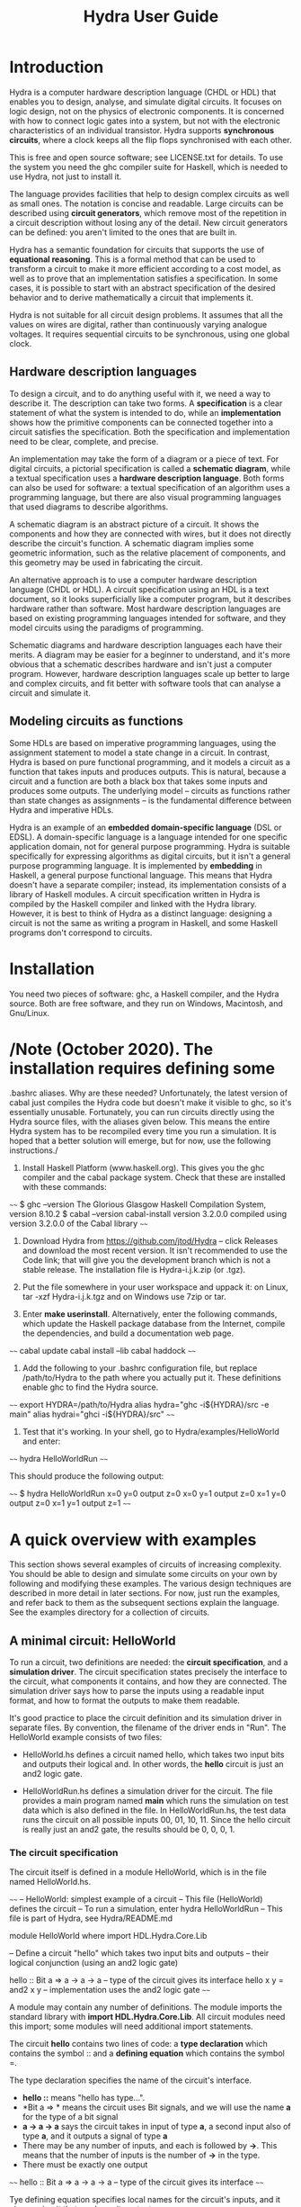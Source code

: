 #+TITLE: Hydra User Guide

* Introduction

Hydra is a computer hardware description language (CHDL or HDL) that
enables you to design, analyse, and simulate digital circuits.  It
focuses on logic design, not on the physics of electronic components.
It is concerned with how to connect logic gates into a system, but not
with the electronic characteristics of an individual transistor.
Hydra supports *synchronous circuits*, where a clock keeps all the
flip flops synchronised with each other.

This is free and open source software; see LICENSE.txt for details.
To use the system you need the ghc compiler suite for Haskell, which is
needed to use Hydra, not just to install it.

The language provides facilities that help to design complex circuits
as well as small ones. The notation is concise and readable.  Large
circuits can be described using *circuit generators*, which remove
most of the repetition in a circuit description without losing any of
the detail.  New circuit generators can be defined: you aren't limited
to the ones that are built in.

Hydra has a semantic foundation for circuits that supports the use of
*equational reasoning*.  This is a formal method that can be used to
transform a circuit to make it more efficient according to a cost
model, as well as to prove that an implementation satisfies a
specification.  In some cases, it is possible to start with an
abstract specification of the desired behavior and to derive
mathematically a circuit that implements it.

Hydra is not suitable for all circuit design problems.  It assumes
that all the values on wires are digital, rather than continuously
varying analogue voltages.  It requires sequential circuits to be
synchronous, using one global clock.

** Hardware description languages

To design a circuit, and to do anything useful with it, we need a way
to describe it.  The description can take two forms.  A
*specification* is a clear statement of what the system is intended to
do, while an *implementation* shows how the primitive components can
be connected together into a circuit satisfies the specification.
Both the specification and implementation need to be clear, complete,
and precise.

An implementation may take the form of a diagram or a piece of text.
For digital circuits, a pictorial specification is called a *schematic
diagram*, while a textual specification uses a *hardware description
language*.  Both forms can also be used for software: a textual
specification of an algorithm uses a programming language, but there
are also visual programming languages that used diagrams to describe
algorithms.

A schematic diagram is an abstract picture of a circuit.  It shows the
components and how they are connected with wires, but it does not
directly describe the circuit's function.  A schematic diagram implies
some geometric information, such as the relative placement of
components, and this geometry may be used in fabricating the circuit.

An alternative approach is to use a computer hardware description
language (CHDL or HDL).  A circuit specification using an HDL is a
text document, so it looks superficially like a computer program, but
it describes hardware rather than software.  Most hardware description
languages are based on existing programming languages intended for
software, and they model circuits using the paradigms of programming.

Schematic diagrams and hardware description languages each have their
merits.  A diagram may be easier for a beginner to understand, and
it's more obvious that a schematic describes hardware and isn't just a
computer program.  However, hardware description languages scale up
better to large and complex circuits, and fit better with software
tools that can analyse a circuit and simulate it.

** Modeling circuits as functions

Some HDLs are based on imperative programming languages, using the
assignment statement to model a state change in a circuit.  In
contrast, Hydra is based on pure functional programming, and it models
a circuit as a function that takes inputs and produces outputs. This
is natural, because a circuit and a function are both a black box that
takes some inputs and produces some outputs.  The underlying model --
circuits as functions rather than state changes as assignments -- is
the fundamental difference between Hydra and imperative HDLs.

Hydra is an example of an *embedded domain-specific language* (DSL or
EDSL).  A domain-specific language is a language intended for one
specific application domain, not for general purpose programming.
Hydra is suitable specifically for expressing algorithms as digital
circuits, but it isn't a general purpose programming language.  It is
implemented by *embedding* in Haskell, a general purpose functional
language.  This means that Hydra doesn't have a separate compiler;
instead, its implementation consists of a library of Haskell
modules. A circuit specification written in Hydra is compiled by the
Haskell compiler and linked with the Hydra library.  However, it is
best to think of Hydra as a distinct language: designing a circuit is
not the same as writing a program in Haskell, and some Haskell
programs don't correspond to circuits.

* Installation

You need two pieces of software: ghc, a Haskell compiler, and the
Hydra source.  Both are free software, and they run on Windows,
Macintosh, and Gnu/Linux.

* /Note (October 2020). The installation requires defining some
   .bashrc aliases.  Why are these needed?  Unfortunately, the latest
   version of cabal just compiles the Hydra code but doesn't make it
   visible to ghc, so it's essentially unusable.  Fortunately, you can
   run circuits directly using the Hydra source files, with the
   aliases given below.  This means the entire Hydra system has to be
   recompiled every time you run a simulation.  It is hoped that a
   better solution will emerge, but for now, use the following
   instructions./

1. Install Haskell Platform (www.haskell.org).  This gives you the ghc
   compiler and the cabal package system.  Check that these are
   installed with these commands:
   
~~~~
$ ghc --version
The Glorious Glasgow Haskell Compilation System, version 8.10.2
$ cabal --version
cabal-install version 3.2.0.0
compiled using version 3.2.0.0 of the Cabal library 
~~~~

2. Download Hydra from https://github.com/jtod/Hydra -- click Releases
   and download the most recent version.  It isn't recommended to use
   the Code link; that will give you the development branch which is
   not a stable release.  The installation file is Hydra-i.j.k.zip (or
   .tgz).
   
3. Put the file somewhere in your user workspace and uppack it: on
   Linux, tar -xzf Hydra-i.j.k.tgz and on Windows use 7zip or tar.

4. Enter *make userinstall*.  Alternatively, enter the following
   commands, which update the Haskell package database from the
   Internet, compile the dependencies, and build a documentation web
   page.

~~~~
cabal update
cabal install --lib
cabal haddock
~~~~

5. Add the following to your .bashrc configuration file, but replace
   /path/to/Hydra to the path where you actually put it.  These
   definitions enable ghc to find the Hydra source.

~~~~
export HYDRA=/path/to/Hydra
alias hydra="ghc -i${HYDRA}/src -e main"
alias hydrai="ghci -i${HYDRA}/src"
~~~~

6. Test that it's working.  In your shell, go to Hydra/examples/HelloWorld
   and enter:

~~~~
hydra HelloWorldRun
~~~~

This should produce the following output:

~~~~
$ hydra HelloWorldRun
  x=0  y=0  output z=0
  x=0  y=1  output z=0
  x=1  y=0  output z=0
  x=1  y=1  output z=1
~~~~

* A quick overview with examples

This section shows several examples of circuits of increasing
complexity.  You should be able to design and simulate some circuits on
your own by following and modifying these examples.  The various
design techniques are described in more detail in later sections.  For
now, just run the examples, and refer back to them as the subsequent
sections explain the language.  See the examples directory for a
collection of circuits.

** A minimal circuit: HelloWorld

To run a circuit, two definitions are needed: the *circuit
specification*, and a *simulation driver*.  The circuit specification
states precisely the interface to the circuit, what components it
contains, and how they are connected.  The simulation driver says how
to parse the inputs using a readable input format, and how to format
the outputs to make them readable.

It's good practice to place the circuit definition and its simulation
driver in separate files.  By convention, the filename of the driver
ends in "Run".  The HelloWorld example consists of two files:

  * HelloWorld.hs defines a circuit named hello, which takes two input
    bits and outputs their logical and.  In other words, the *hello*
    circuit is just an and2 logic gate.
  
  * HelloWorldRun.hs defines a simulation driver for the circuit.  The
    file provides a main program named *main* which runs the
    simulation on test data which is also defined in the file.  In
    HelloWorldRun.hs, the test data runs the circuit on all possible
    inputs 00, 01, 10, 11.  Since the hello circuit is really just an
    and2 gate, the results should be 0, 0, 0, 1.

*** The circuit specification

The circuit itself is defined in a module HelloWorld, which is in the
file named HelloWorld.hs.

~~~~
-- HelloWorld: simplest example of a circuit
-- This file (HelloWorld) defines the circuit
-- To run a simulation, enter hydra HelloWorldRun
-- This file is part of Hydra, see Hydra/README.md

module HelloWorld where
import HDL.Hydra.Core.Lib

-- Define a circuit "hello" which takes two input bits and outputs
-- their logical conjunction (using an and2 logic gate)

hello :: Bit a => a -> a -> a   -- type of the circuit gives its interface
hello x y = and2 x y            -- implementation uses the and2 logic gate
~~~~

A module may contain any number of definitions.  The module imports
the standard library with *import HDL.Hydra.Core.Lib*.  All circuit
modules need this import; some modules will need additional import
statements.

The circuit *hello* contains two lines of code: a *type declaration* which
contains the symbol :: and a *defining equation* which contains the
symbol =.

The type declaration specifies the name of the circuit's
interface.
- *hello ::*  means "hello has type...".
- *Bit a => * means the circuit uses Bit signals, and we will use the
  name *a* for the type of a bit signal
- *a -> a -> a* says the circuit takes in input of type *a*, a second
  input also of type *a*, and it outputs a signal of type *a*
- There may be any number of inputs, and each is followed by *->*.
  This means that the number of inputs is the number of *->* in the
  type.
- There must be exactly one output

~~~~
hello :: Bit a => a -> a -> a   -- type of the circuit gives its interface
~~~~

Tye defining equation specifies local names for the circuit's inputs,
and it gives a circuit that produces its output.

~~~~
hello x y = and2 x y
~~~~

This says that we will use the names *x* and *y* for the inputs to the
circuit.  There is an and2 logic gate with inputs *x* and *y*; the
output of that logic gate is the output of *hello*.

*** The simulation driver

To test the circuit, we can simulate it with some inputs.  This
requires a *simulation driver* which is defined in a separate module
in the file HelloWorldRun.hs.

~~~~~
-- HelloWorldRun: simplest example of a circuit
-- This file (HelloWorldRun) defines the simulation driver
-- To run a simulation, enter hydra HelloWorldRun
-- This file is part of Hydra, see Hydra/README.md

module Main where
import HDL.Hydra.Core.Lib
import HelloWorld

main :: IO ()
main = helloRun testdata

testdata :: [[Int]]
testdata =
  [ [0,  0]
  , [0,  1]
  , [1,  0]
  , [1,  1]
  ]

helloRun input = runAllInput input output
  where
-- Extract input signals  
    x = getbit input 0
    y = getbit input 1
-- The circuit to be simulated
    z = hello x y
-- Format the output
    output =
      [string "  x=", bit x,
       string "  y=", bit y,
       string "  output z=", bit z
      ]
~~~~

Simulation drivers can be standalone modules containing the test data,
as in HelloWorldRun.  In this case, the name of the module should be
*Main*.  As well as importing the standard library, the module also
needs to import the circuit.

A Main module should define a function *main* which will run the
simulation.  This defines one or more actions to perform; in this case
there is only one action, which is to execute the simulation driver
(helloRun) on the circuit's inputs (testdata).

The test data itself is a list of lists.  The outer list gives the
inputs for each clock cycle:

~~~~
testdata =
  [ inputs for clock cycle 0
  , inputs for clock cycle 1
  , inputs for clock cycle 2
  , inputs for clock cycle 3
  ]
~~~~

For any clock cycle, there is a list of inputs.  Since the circuit has
two inputs, each clock cycle gets a list of two values.

~~~~
testdata =
  [ [0,  0]    -- in cycle 0, x=0 y=0
  , [0,  1]    -- in cycle 1, x=0 y=1
  , [1,  0]    -- in cycle 2, x=1 y=0
  , [1,  1]    -- in cycle 3, x=1 y=1
  ]
~~~~

The simulation driver itself begins with *helloRun input = runAllInput
input output*.  See the section on simulation drivers for more
details.  In brief, the purpose of the driver is to convert inputs and
outputs between a readable textual form and the internal signal
representations needed by the circuit.  It contains three sections.
The first section defines the input signals for the circuit (x, y).
The second section defines the output from the circuit (z).  The third
section formats what will be printed, which may include any of the
signals along with label strings.

The following commands will run the simulation, using the test data provided:

~~~~
cd examples/HelloWorld
hydra HelloWorldRun
~~~~

The simulation driver provides the test data to the inputs of the
circuit, runs the simulation, gathers the output signals from the
circuit, and  formats the results:

~~~~
$ hydra HelloWorldRun
  x=0  y=0  output z=0
  x=0  y=1  output z=0
  x=1  y=0  output z=0
  x=1  y=1  output z=1
~~~~

An alternative is to use the interactive ghci interpreter, using the
hydrai command.  This is sometimes quicker than using the ghc
compiler, but the primary advantage is that it allows interactive
testing.  You aren't limited to executing *main*; you can enter
expressions interactively.  Enter :q to quit.

~~~~
hydrai
:load HelloWorldRun
:main
~~~~

** Connecting several logic gates: mux1

Files: *examples/mux/Mux1.hs* and *examples/mux/Mux1Run.hs*

The *multiplexer* is an example of a circuit that can be defined by
conecting several logic gates together.  It's not just an arbitrary
example: the multiplexer is one of the most important building blocks
for larger systems.  There are many varieties of multiplexer; here we
look at the 1-bit multiplexer, called *mux1*.

A multiplexer is a hardware version of the if-then-else expression,
and is used to perform conditional actions in a circuit.  It takes
three inputs: a control input *c*, and two data inputs *x* and *y*.

The idea is that the multiplexer will choose one of the data inputs
(*x* or *y*) and output it.  The data input that is not chosen is
simply ignored.  The choice is determined by the value of *c*.
Informally, the behavior of the multiplexer is:

~~~~~
mux1 c x y = if c is zero then x else y
~~~~~

(Aside: Sometimes it's helpful to describe some signals as *control
signals* because they affect what the circuit does, and to describe
others as *data signals* because they carry variable values.  Since
the behavior of the mux1 is controlled by *c*, this is a control
input.  Since *x* and *y* are just arbitrary values, these are called
data signals.  But it's important to realise that this terminology --
control and data signal -- is just a way of talking about the signals.
As far as the actual components and wires are concerned, there is no
difference between data and control.)

This if-then-else expression is a programming construct, and it
doesn't directly correspond to digital hardware.  The multiplexer can
be implemented with logic gates.

To connect a circuit to an input, write the circuit followed by the
input.  Thus *inv c* says there is an inverter, and its input is
connected to *c*, and the entire expression *inv c* denotes the output
signal produced by the inverter.  Similarly, *and2 (inv c) a* denotes
the output of an and2 gate; its first input is the output of the
inverter and its second input is *a*.

~~~~~
mux1 c x y = or2 (and2 (inv c) x) (and2 c y)
~~~~~

Here is the complete module defining the multiplexer:

~~~~~
m4_include(`examples/mux/Mux1.hs')
~~~~~

We can run it with a simulation driver that runs the circuit on all
possible inputs, so the outputs form a truth table.  It's good
practice to write the test data with clean indentation, so the inputs
line up in columns, and to include the expected outputs in comments.

~~~~~
m4_include(`examples/mux/Mux1Run.hs')
~~~~~

** Producing several outputs: halfAdd

Files: *examples/adder/HalfAdd.hs* and *examples/adder/HalfAddRun.hs*

A half adder circuit takes two inputs *x* and *y*, and produces a pair
of outputs, the carry output and the sum output.  The carry is the
logical *and* of *x* and *y*, while the sum is their exclusive *or*.
Here is the circuit specification (file *HalfAdd.hs*):

~~~~~
m4_include(`examples/adder/HalfAdd.hs')
~~~~~

The module statement gives a name to this module, and the import
statement brings in the essential Hydra library definitions.  The
circuit definition is a one-line equation which says *halfAdd* is a
circuit, gives names *x* and *y* to its inputs, and calculates the
outputs using *and2* and *xor2* logic gates.

To see the circuit working, we can simulate it.  This requires
three things, all provided in *HalfAddRun.hs*:

  * Suitable test data, expressed as a list of *[x,y]* inputs

  * A [Simulation driver](#simulation-drivers), which converts between
    human readable input and output and the internal signal
    representations.  The simulation driver is not part of the
    circuit; it's simply formatting inputs and outputs.

  * A main program that runs the simulation driver on the test data.

~~~~~
m4_include(`examples/adder/HalfAddRun.hs')
~~~~~

Run the simulation using any of the methods given above, e.g. enter
*ghc -e main HalfAddRun*.  Here is the result:

~~~~~
$ ghc -e main HalfAddRun
Input: x = 0 y = 0  Output: c = 0 s = 0
Input: x = 0 y = 1  Output: c = 0 s = 1
Input: x = 1 y = 0  Output: c = 0 s = 1
Input: x = 1 y = 1  Output: c = 1 s = 0
~~~~~

** Black box with internal signals: add4

Files: *adder/Add4.hs* and *examples/Add4Run.hs*

~~~~~
m4_include(`examples/adder/Add4.hs')
~~~~~

~~~~~
m4_include(`examples/adder/Add4Run.hs')
~~~~~



~~~~
*Main> :main
  x =  5  y =  8  cin = 0    ==>    cout = 0  s = 13
  x =  7  y =  3  cin = 0    ==>    cout = 0  s = 10
  x =  8  y = 12  cin = 0    ==>    cout = 1  s =  4
  x =  8  y =  1  cin = 0    ==>    cout = 0  s =  9
  x = 12  y =  1  cin = 1    ==>    cout = 0  s = 14
  x =  2  y =  3  cin = 1    ==>    cout = 0  s =  6
  x = 15  y = 15  cin = 1    ==>    cout = 1  s = 15
(0.00 secs, 252,808 bytes)
*Main>
~~~~

** Feedback and changing state: BSR4

Files: *BSR4.hs* and *BSR4Run.hs*

A bidirectional shift register

Define a shift register that takes an operation code op and data
inputs x, li, ri, and performs an a state change depending on op:

  * op=0 -- no state change
  * op=1 -- load input word x
  * op=2 -- shift right
  * op=3 -- shift left

The circuit uses a building block srb ("shift register block") which
has an internal state to hold the bit in that position in the word.
The inputs to an srb are an input from the left (for shifting to the
right), an input from the right (for shifting to the left), and a bit
input from the word x (for loading a word).  The circuit outputs a
triple: the left and right outputs, and the word giving the current
state of the register.  (Minor point: the left and right outputs
aren't essential, as they also appear as the most and least
significant bits of the word output, but this approach makes it easier
to connect several sr4 circuits together, and it also fits well with
the definition of the more general sr circuit below.)

The structure of the 4-bit version comes directly from the data
dependencies.

The shift register block uses a dff to hold the state, and it uses a
mux2 to determine the new value of the state.  This is either the old
value, the data bit x from a load, or the input from the left or right
in case of a shift.

~~~~~
m4_include(`examples/shift/BSR4.hs')
~~~~~

The test data and simulation driver are defined in *BSR4Run.hs*.

~~~~~
m4_include(`examples/shift/BSR4Run.hs')
~~~~~

Running the circuit produces this:

~~~~~
$ ghc -e main BSR4Run
op=01 l=0 r=0 x=9   Output lo=0 ro=0 y=0
op=00 l=0 r=0 x=0   Output lo=1 ro=1 y=9
op=11 l=0 r=0 x=0   Output lo=1 ro=1 y=9
op=11 l=0 r=1 x=0   Output lo=0 ro=0 y=2
op=00 l=0 r=0 x=0   Output lo=0 ro=1 y=5
op=01 l=0 r=0 x=4   Output lo=0 ro=1 y=5
op=10 l=1 r=0 x=0   Output lo=0 ro=0 y=4
op=10 l=0 r=0 x=0   Output lo=1 ro=0 y=a
op=10 l=0 r=0 x=0   Output lo=0 ro=1 y=5
op=10 l=1 r=0 x=0   Output lo=0 ro=0 y=2
op=00 l=0 r=0 x=0   Output lo=1 ro=1 y=9
~~~~~

* Modules and files

* Connecting components with signals

A data value in a circuit is called a *signal*.  A signal is carried
by a wire, and it transmits information from one component to another.
In logic design we don't usually care about the physical
characteristics of a wire, although these can be important at the
lower levels of chip design.  Therefore we will usually refer to
signals rather than wires.

The information carried by a signal may be represented as an
individual bit or a cluster comprising several bits.  We can also
describe circuits at a higher level, where signals represent integers
or other data types.

A bit (binary digit) can have one of two distinct values.  Several
names are commonly used for these values, including 0/1, Low/High,
False/True, and F/T.  In real hardware a bit signal is represented by
a voltage, but the precise voltage value is unimportant at the level
of logic design.  The particular names chosen for the two bit values
are also unimportant, although they can affect the readability of a
table showing the behavior of a circuit.  When Hydra prints out the
values of bit signals, it will normally use 0 and 1, but you can tell
it to use False and True, or any other names you prefer.  One
advantage of 0/1 is that they are consistent with treating a bit as a
binary digit (False/True suggest treating a bit as a Boolean).
Another advantage of 0 and 1 is that they take up only one character
and they look different.  (Try reading a table showing thousands of F
and T characters -- they can be hard to tell apart!).

** Logic gates

To design a new circuit, you need to take a set of existing circuits
and connect them with signals.  There are several libraries of
existing circuits that you can start with, and you can also define
libraries of your own circuits for further use.  The Hydra libraries
provide as primitives the standard logic gates, summarised in the
following table.

The buffer simply produces an output that is the same as the input; it
is the identify function.  The inverter outputs 0 if its input is 1,
and outputs 1 if its input is 0.

Many of the logical operations can be performed on any number of
inputs.  For example, there is the logical conjunction (*and*) of two,
three, or four inputs.  These correspond to distinct logic gates: the
*and2* gate has two input ports and there is no way to connect three
inputs to it.  Therefore Hydra doesn't have an *and* gate; it has
distinct *and2*, *and3*, *and4* gates.  This doesn't go on
indefinitely; Hydra does not define the *and5* gate or the *and73*
gate!  (A convenient way to *and* together large number of inputs is
to use *andw*.)

Component          Description
----------------   -----------------------
buf a              buffer
inv a              inverter
and2 a b           2-input and gate
and3 a b c         3-input and gate
and4 a b c d       4-input and gate
or2 a b            2-input or gate
or3 a b c          3-input or gate
or4 a b c d        4-input or gate
xor2 a b           2-input xor gate
xor3 a b c         3-input xor gate
xor4 a b c d       4-input xor gate
nand2 a b          2-input nand gate
nand3 a b c        3-input nand gate
nand4 a b c d      4-input nand gate
nor2 a b           2-input nor gate
nor3 a b c         3-input nor gate
nor4 a b c d       4-input nor gate
xnor2 a b          2-input xnor gate
xnor3 a b c        3-input xnor gate
xnor4 a b c d      4-input xnor gate

Most of these logic gates are provided for convenience, but only a few
of them are necessary.  For example, you can replace *and3 a b c* by
*and2 a (and2 b c)*.  However, logic gates with several inputs can be
fabricated on chips, they are slightly more efficient, and most
importantly, it's more readable to use *and3* rather than two *and2*
gates.

** Connecting a circuit to inputs

Suppose we have two signals named *x* and *y*, and want to connect
them to the inputs of an *or2* gate.  This is done by writing the name
of the component, followed by the names of the input signals:

~~~~~
or2 x y
~~~~~

The value of this expression is the output of the *or2* gate.  Such an
expression is called an *application* because the component is applied
to its input signals.

Each circuit takes a specific number of inputs, and an application
using that circuit must supply the corresponding number of input
signals.  Here are several applications of logic gates, each with the
right number of inputs.

~~~~~
inv x
and2 a one
xor3 p q r
nor4 a zero c d
~~~~~

** Anonymous signals

A signal may be given a name, such as *x* or *y*, although this is
optional.  You can also refer to a signal using an application of a
component to its inputs, such as *inv x*; the output of the inverter
is an anonymous signal as it has no name.

An anonymous signal is described by an expression with several tokens.
When you use it as an input to a circuit, this expression must be
enclosed by parentheses, to turn it into a single object.  For
example, suppose we want to connect the first input to an *and2* gate
to the output of an inverter whose input is *x*.  The second input to
the *and2* gate should be *y*.  Here is the correct way to write it:

~~~~~
and2 (inv x) y
~~~~~

There are two expressions following *and2*, denoting its two inputs.
The following notation would be wrong:

~~~~~
and2 inv x y   -- Wrong!
~~~~~

Here, it looks like the *and2* gate is being given three inputs, and
the first one isn't even a signal.

Parentheses are used in Hydra for grouping, just as in mathematics.
You don't need to use parentheses just to specify the arguments to a
function (that is, the inputs to a circuit).  Some programming
languages requires lots of punctuation to indicate function
application:

~~~~~
nand3 (x, and2 (p,q), z);   -- Wrong!
~~~~~

In Hydra (as in Haskell) you don't need the extra parentheses and
commas, and they will lead to error messages.  Use parentheses only
when they are necessary to get the right grouping:

~~~~~
nand3 x (and2 p q) z
~~~~~

It can be helpful to give both a schematic diagram and a textual
specification for a circuit.  Each form of description provides
insight, and having both together is often worthwhile.  It's important
to check that the two descriptions of the circuit are consistent with
each other.  To do this, check that every box in the diagram
corresponds to a circuit (function) in the text, and check that the
wires in the diagram correspond to the signals in the text.

BeginExercise(or2-and2) Write the Hydra notation for this schematic
diagram: ![](figures/xfig/andor.svg "schematic diagram")

BeginSolution(or2-and2) *x = or2 (and2 a b) c*

EndSolution

BeginExercise(inv-and2) Draw a schematic diagram for *inv (and2 a b)*.

BeginSolution(inv-and2) The diagram for inv and2 a b goes here.

EndSolution

BeginExercise(xor2-nand3) Draw a schematic diagram for *xor2 (nand3 p
q r) (or2 x y)*.

BeginSolution(xor2-nand3) The diagram for xor2-nand3 goes here.

EndSolution

** Named signals and equations

Sometimes it's useful to give a name to a signal, rather than using it
anonymously.  A named signal can be used as an input to several
different components, but an anonymous signal cannot.  Names can also
make it easier to explain the circuit, and well chosen names help
document the purpose of a signal.

A signal can be named using an equation.  The left hand side of the
equation is the name, and the right hand side is an expression that
defines the signal.  The following equation says that the output of
the *and3* gate has the name *x*.

~~~~~
x = and3 a (inv b) c
~~~~~

Sometimes the choice between anonymous and named signals is just a
matter of style.  Here is a signal defined using three anonymous
signals:

~~~~~
x = nand2 (xor2 a b) (inv (nor2 c d))
~~~~~

This can be rewritten so as to give every signal an explicit name, by
introducing additional equations:

~~~~~
x = nand2 p q
p = xor2 a b
q = inv r
r = nor2 c d
~~~~~

An equation like this is called a *defining equation*, because the
left hand side has to be a signal name whose value is defined to be
the right hand side.  It would be wrong, for example, to write

~~~~~
nand2 p q = x   -- Wrong!
~~~~~

When using *equational reasoning* you will encounter equations with a
more general form, but in defining signals, the left hand side is
always a signal name.

** Constant signals

A constant signal always carries the same value: either it is always
0, or always 1.  The names of these two constants are written as
*zero* and *one*.  Names in Hydra always begin with a lower case
letter, never with a digit.  Don't use 0/1, or T/F, or True/False in a
circuit specification; those notations have other meanings and will
lead to bizarre error messages.

* Defining new circuits

A new circuit can be designed by connecting together a number of
existing ones.  The examples given so far consist of logic gates,
which are primitive components.  To design larger scale systems, we
need the ability to define a circuit as a new *black box* component
and reuse it.  This is similar to using abstraction in a programming
language by defining a function or procedure for a commonly used
computation.  A circuit definition contains up to three parts:

  1. Circuit type (optional)

  2. Interface (mandatory)

  3. Internal signals (optional)

** Circuit type

The circuit type is covered in a later section.  It's optional,
although it is generally best to include it.  If present, the type can
be recognized by the :: symbol and a number of right arrow symbols; a
typical example is

~~~~
halfAdd :: Bit a => a -> a -> (a,a)
~~~~

** Interface

The interface gives the name of the circuit and names its inputs and
outputs.  A circuit is created with a *circuit defining equation*.
The left hand side of the equation is the name of the circuit followed
by the names of the input signals.  There may be any number of inputs.
The right hand side is an expression giving the value of the output
signal:

~~~~~
circ_name input1 input2 = expression
~~~~~

This defines a circuit whose name is *circ_name*, which takes two
inputs named *input1* and *input2*, and produces an output with the
specified signal value.  Here is an example:

~~~~~
mycirc a b c = and3 a (inv b) c
~~~~~

The input names *a*, *b*, and *c*, are local to the definition of
*mycirc*, and they can be used to calculate the value of the output.
Another circuit can connect signals with arbitrary names, or no names
at all, to the inputs of *mycirc*.

** Internal signals

This part of a definition is optional; if present it follows the
*where* keyword.

The expression that defines the circuit's output can become fairly
complicated, and it's often simpler to define it using several other
named signals.  Each of these needs a defining equation which is
inside the circuit.  To do this, write the keyword *where* after the
equation, and after the *where* you can write any number of signal
defining equations.  The general form is:

~~~~~
circuit_name input1 input2 = output
  where
    output = ...
    x = ... (internal signals...)
    y = ...
~~~~~

Here is an example of a circuit named c22 that takes three inputs and
produces one output.

~~~~~
c22 a b c = x
  where
    x = xor2 p q
    p = and2 a b
    q = or2 b c
~~~~~

The equations should be indented consistently, and there is no extra
punctuation (no curly braces, no semicolons).  The compiler determines
the structure of a definition from the indentation, not from
punctuation.  Therefore the indentation is essential, and if it's
wrong then the specification will be parsed incorrectly.

** Multiple outputs

** Feedback

A register is a circuit with an internal state, and with the ability
to load an external value into the state and to read out the state.

~~~~~
reg1 :: CBit a => a -> a -> a
reg1 ld x = r
  where r = dff (mux1 ld r x)
~~~~~

The reg1 circuit has a feedback loop: the output of the flip flop is
connected to one of the inputs to the mux1, whose output in turn is
input to the flip flop.  Hydra does not allow feedback loops in pure
combinational logic, but feedback that goes through a flip flop is
fine.  When a circuit contains a feedback loop, there will be a
circular path in the schematic diagram, and there will be circular
equations in its specification.  For the reg1 circuit. the feedback
loop can be seen in the equation which has r on both the left and
right hand side.  Thus r is being defined in terms of itself.  The way
this works, and the reason that r is well-defined, is explained in the
section on circuit semantics.

* Signal and circuit types

The *type* of a value determines what operations you can perform on
it.  This holds for hardware description just as for programming.  The
type of a signal determines what kind of information it carries, and
the type of a circuit specifies the types and organisation of its
input and output signals.

A circuit has an interface to the outside world, and an internal
organization.  To use the circuit, all we need to know about is the
interface: what inputs need to be provided and what the outputs mean.
The type expresses a useful portion of this information: it describes
the number and organization of the inputs and outputs.  The meanings
of the circuit outputs are not specified by the type; they should be
described in documentation for the circuit.  Since Hydra models a
circuit as a function, a circuit type looks just like a function type.

The type declaration for a circuit is optional, as the compiler can
work out the type for itself.  If you omit the type, your circuit will
still run.  However, there are several benefits in writing out the
type explicitly:

- The type gives useful information about the interface to the
  circuit.  Later on, if you want to use this circuit in a larger one,
  you will be more interested in the interface than the internal
  components inside the circuit.

- There is some redundancy between the type and the defining
  equation.  If there is any inconsistency between the two, the
  compiler will give a type error message.  That may be annoying, but
  at least you know that the error lies somewhere in the (small)
  specification of this one circuit.  If you omit the type
  declaration, but there is an error in the defining equation, you may
  get an error message that says, in effect, ``there is an error
  somewhere in the (large) file'', but it's up to you to figure out
  *where* the error is.

- If you do get a type error message, the compiler will do its
  best to give a helpful and informative message.  In practice,
  though, the error messages will be far more understandable if you
  include type declarations for your circuits.

If present, the type of a circuit should come immediately before the
defining equation.  Type declarations are easily recognizable: they
always contain the symbol *::*, and usually contain some arrows *=>*
and *->*.  A typical example is

~~~~
reg1 :: CBit a => a -> a
~~~~

A type declaration contains several parts:

  * The circuit name (e.g. reg1)
  * The :: symbol, read as "has type"
  * The signal class ending with => (e.g. CBit a =>)
  * The input and output signal types (e.g. a -> a)

** Signal types and classes

*Short version.* If you're writing a routine circuit and just want to
simulate it, you can just write *CBit a =>* for the signal class
constraint and then use *a* as the type for every bit signal.  In more
complicated situations, or if you want to know what this means, read
on.

When a circuit specification is executed, each signal has a specific
type.  Many types can be used, for example *Bool* or *Stream Lattice*.
The choice of type determines what happens during execution.  Some
types lead to combinational simulation, others lead to synchronous
simulation, others perform a path depth analysis, or generate a
netlist.

It's possible to define a circuit with a specific type, and if you do
this the class constraint (the part before =>) is omitted.  For
example, we could define a Bool version of the mux1 circuit (call it
halfAddB) to operate in signals of type Bool:

~~~~
halfAddB :: Bool -> Bool -> (Bool,Bool)
halfAddB x y = (and2 x y, xor2 x y)
~~~~

This is a little simpler than the standard definition halfAdd, which
(1) uses the type class constraint Bit a =>, and (2) uses *a* rather
than *Bool* as the bit signal type.

** Combinational signals: Bit a

~~~~
halfAdd :: Bit a => a -> a -> (a,a)
halfAdd x y = (and2 x y, xor2 x y)
~~~~

The main disadvantage of using Bool as the signal type is that
combinational simulation is the *only* thing you can do with the
circuit.  However, Hydra provides many other options.  For example,
you can perform synchronous simulations over many clock cycles, but to
do that, the signals must have a different type.  You can do these
other things with *halfAdd*, but not with *halfAddB*.

There are several different types that can be used to represent a
signal.  These are organized into two main sets: *Bit* and *CBit*.
*Bit* is used for combinational circuits, and *CBit* ("clocked bit")
is used for sequential circuits.

signal.  The notation *Bit a =>* means that *a* can be any type in the
set *Bit*, and therefore all of the Bit operations can be performed on
a signal of type *a*.

The commonest signal class constraints are:

  * *Bit a =>* is used when *a* is a bit signal in a combinational
    circuit.  The circuit may contain logic gates, but not flip flops.

  * *CBit a =>* is used when *a* is a bit signal in a sequential
    circuit, which may contain flip flops and feedback loops as well
    as logic gates.

** Clocked signals: CBit a

The signal class constraint 
Classes

Base signal types

  * Bool    (defined in Haskell standard libraries)

  * Word16  (defined in Haskell standard libraries)

  * Word32  (defined in Haskell standard libraries)

  * Lattice (defined in Hydra Core library)

** Inputs and outputs

After the signal class (i.e. after the *=>* symbol) come the types of
the inputs and output of the circuit.  In the simplest case, each
input or output signal is just a bit of type *a*.  There may be any
number of input arguments, and there must be one output result.  A
single arrow *->* must follow each input; thus the number of single
arrows in the type is the same as the number of inputs.

The inverter has one input of type *a*, which is followed by *->*, and
the type *a* of the output appears last.  The type declaration can be
read as "inv uses signals in the Bit class; it takes one input and
produces one output":
Thus the entire type declaration ``*inv :: Bit a => a -> a*'' says
``*inv* is a circuit that takes an input bit signal, and produces an
output bit signal.''

~~~~~
inv :: Bit a => a -> a
~~~~~

The notation *a -> a* means "the circuit takes an input signal and
produces an output signal".  This is similar to conventional
mathematical notation; for example in mathematics there is a function
*im* that is given a complex number (type $C$) and returns its
imaginary part (type $R$), and a mathematician might write its type as
im : C -> R.  (The reason :: is used in Haskell (and Hydra) is that :
is used for something else.)

Circuits that take several inputs have a slightly more complicated
type.  For example, here are the types for the family of and-gates:

~~~~~
and2 :: Bit a => a -> a -> a
and3 :: Bit a => a -> a -> a -> a
and4 :: Bit a => a -> a -> a -> a -> a
~~~~~

There is always one output, but any number of inputs, and every input
is followed by *->*.  To find out how many inputs a circuit takes,
just count the number of times *->* appears in its type.

If a circuit has several outputs, they must be enclosed in a
container, and this is reflected in the type.  See the section on
Containers.

* Containers

In a physical circuit, every wire carries one bit, and doesn't have
any relationship to any other wire (unless it is actually connected to
that other wire).  When we design a circuit, however, it takes several
wires to carry any data value that isn't just a Boolean.  For example,
it takes 16 wires to transmit a 16-bit word, and to the designer there
is definitely a clear relationship among these wires.

Circuits may contain large numbers of signals, and it would be
tiresome to name them all.  You can simplify the description of a
circuit by defining *containers* that hold a collection of signals.
Then you can use the container as a single object, without referring
explicitly to its components.

A design is clearer if related signals together are grouped together,
with a name for the entire collection.  For example, we could give the
name *x* to a 16-bit word, and just use *x* to refer to all the wires
collectively.

Hydra provides two kinds of container: *tuples* and *words*.
Tuples are useful for circuits that have multiple inputs and outputs;
an example of a tuple is *(x, (a,b))*.  Words are appropriate when
several signals are used to represent a number, for example
*[x0,x1,x2,x3]*.

Both kinds of container are written with several elements separated by
commas.  A quick way to tell them apart is that tuples use round
parentheses *( ...  )* but words use square brackets *[ ...  ]*.

Containers are just notations that help to simplify the description of
large circuits.  If you look at the layout of a chip under a
microscope, you won't see any tuples or words---just thousands of
individual wires and components.  A circuit specification that names
each one explicitly would be long and unreadable; containers enable us
to write compact and readable descriptions of such large circuits.

** Tuples

Tuples provide the simplest way to give a single name to a bundle of
signals.

Suppose we have a couple of signals named *a* and *b*.  They can be
collected together into a tuple by writing *(a,b)*.  The elements are
written inside round parentheses ( ... ) and separated by commas.

The elements of the tuple are expressions that describe signals.  Any
expression can be used; it doesn't have to be a signal name.  For
example, the tuple *(and2 x y, or2 x y)* is a tuple consisting of two
signals, the outputs of two logic gates.  In this example, the actual
signals in the tuple don't have names.

A tuple can have any number of elements.  Thus *(inv x, y, z)* is a
3-tuple and *(a,b,c,d)* is a 4-tuple.

If the basic signal type is *a*, as usual, then a 2-tuple has type
*(a,a)*, a 3-tuple has type *(a,a,a)*, and so on.  The type shows
explicitly the number of elements.

One of the commonest ways to use a tuple is to describe a circuit that
has several outputs.  Indeed, there is no way to do this without using
a cluster (a tuple or a word).  Recall that the type of a circuit
contains a number of arrows (*->*) and the type of the output comes
after the last arrow.  If there are actually several outputs, we need
to combine them into a cluster and give the cluster's type as the type
of the output.

Here is an example.  Suppose we want to define a circuit that has two
input bit signals, called *x* and *y*.  The circuit produces two
outputs, *and2 x y* as well as *or2 x y*.  Let's name the circuit
*aor2*.  Here is a full definition:

~~~~~
aor :: Bit a => a -> a -> (a,a)
aor x y = (and2 x y, or2 x y)
~~~~~

The definition of *aor* consists of two parts: a type declaration (the
line containing *::*), and a defining equation (thie line containing
the *=*).  In general, every circuit specification should contain
these two parts.

Notice that there are two arrows (*->*) in the type.  This means that
there are two inputs, and each has type *a* --- that is, each input is
a bit signal.  The type of the output comes after the last arrow, and
it is *(a,a)*, so the output of the circuit is a tuple containing two
bit signals.

The signal defining equations we have considered up to now have had a
signal name on the left hand side: *x = ...*.  In general, however,
the left hand side of an equation is a *pattern*.

It is also possible to have an input cluster.  The *aor* circuit above
has two inputs, and these were treated separately: there are two
arrows in the type, one after each input type.  An alternative
notation is to say that the circuit has just one input, which is a
cluster containing two elements:

~~~~~
aorTup :: Bit a => (a,a) -> (a,a)
aorTup (x,y) = (and2 x y, or2 x y)
~~~~~

Compare the definitions of *aorTup* and *aor*.  Both of them have two
input bits named *x* and *y*, but they are organized differently.  In
*aor*, the inputs are treated as separate arguments, each of type *a*,
and each followed by an arrow *->*.  In *aorTup*, the input bits are
collected together into the tuple *(x,y)* which has type *(a,a)*, and
this tuple is the sole argument.

These two circuits, *aor* and *aorTup*, are essentially the same.
They would look identical on a VLSI chip under the microscope.  The
only difference between them is the notation used to describe them.

There is an asymmetry in the notation.  If a circuit has several
inputs, there is a choice of notation: they can be treated as separate
arguments, or they can be collected together into a tuple.  However,
if a circuit has several outputs, there is no choice: they *must*
be collected together into a tuple.

This notation for types, with the arrows and the (apparently)
different treatment of circuit inputs and outputs, may look strange
and counterintuitive.  There is actually a very good reason the type
notation is designed this way, but it involves some techniques we are
not ready to discuss yet (see the chapter on design patterns).

There are other uses for tuples besides just handling circuits with
multiple outputs.  Sometimes tuples are useful just for cutting some
of the boilerplate in a specification, making it shorter and easier to
read.  Suppose we have a circuit where two signals, say *x* and *y*,
are needed as inputs to several other building block circuits *f1*,
*f2*, and *f3*.  We could write the specification with all the signals
written out explicitly:

~~~~~
circ :: Bit a => a -> a -> a
circ x y = z
  where
     p = f1 x y
     q = f2 x y
     r = f3 x y
     z = xor3 p q r
~~~~~

But we might be able to simplify this by changing the types of *circ*,
*f1*, *f2*, and *f3* to collect *x* and *y* into a tuple.

~~~~~
circ :: Bit a => (a,a) -> a
circ xy = z
  where
     p = f1 xy
     q = f2 xy
     r = f3 xy
     z = xor3 p q r
~~~~~

In a large and complicated system, this technique can make a big
difference.  For example, in a processor circuit there may be a number
of signals needed to control the arithmetic-logic unit, and those
signals travel together.  It can cut down on the notation
significantly just to combine them into a tuple, give the tuple a
name, and pass around the whole cluster without mentioning the
individual components.

Sometimes you may have a cluster, but you need to extract its elements
and give them individual names.  This can be done in a circuit black
box definition using a signal defining equation.  For example, the
following equation defines *alpha* and *beta* to be the names of the
elements of a tuple named *pair*:

~~~~~
(alpha,beta) = pair
~~~~~



Tuples can be nested.  For example, *(p, (x,y,z))* is a 2-tuple
(*not* a 4-tuple!).  The first element is *p*, and the second
element is a 3-tuple *(x,y,z)*.  The type is

~~~~~
(p, (x,y,z)) :: (a, (a,a,a))
~~~~~


This example shows a crucial property of tuples: their elements may
have different types; in this case the type of the first element is
*a* and the type of the second element is *(a,a,a)* and those types
are different, just as a physical wire is not the same thing as a
bundle of three physical wires.

Why use a tuple type like *(a,(a,a,a))* when a simple 4-tuple would
seem simpler?  The reason is that sometimes, in larger systems, a
sub-circuit produces many outputs, and groups of them will then be
connected to different destinations.  The notation to describe this is
simpler if the tuple structure matches the logical organization of the
circuit.  We will see several examples of this, especially in the
design of processors.

It is also possible to have two different signal representations in a
specification.  Each one needs its own distinct type variable name.
For example, suppose we are designing a circuit that has a basic bit
signal type *a*, but the circuit also has some values where we aren't
concerned about the bit representation (floating point numbers,
perhaps).  To abstract away from the bit representation, we could give
another type *b* to these abstract values.  Then a black box circuit
that outputs both a bit and a floating point number would have the
output type *(a,b)*.

** Words

There are two kinds of cluster that allow several signals to be
collected together into one entity.  The previous section discussed
tuples, and now we introduce words.  Tuples allow arbitrary groupings,
while words have a regular structure and their elements can be
accessed by indexing.  Words are frequently used for collections of
bits that represent binary numbers.


In a word, bit indices are 0, 1, ..., n-1 where bit 0 is most
significant.  The expression *[x0,x1,x2,x3]* denotes a word containing
the individual signals *x0*, ..., *x3*.  The syntax is similar to a
tuple; the difference is that an expression for a word uses square
brackets *[ \ ]* while a tuple uses round parentheses *( \ )*.

The basic usage of a word is similar to a tuple.  For example, a
circuit could collect several signals into a word and output that.
Here is an alternative definition of the half adder:

~~~~~
halfAddw :: Bit a -> a -> a -> [a]
halfAddw x y = [c,s]
  where
    c = and2 x y
    s = xor2 x y
~~~~~

There two differences between this definition and the one given
earlier.  First the output expression here is *[c,s]*, so it's a word,
while the output expression given for the original *halfAdd* is
*(c,s)*, which is a tuple.  The other difference is quite important:
the output type is *[a]*, rather than *(a,a)* for the original
*halfAdd*.

All the elements of a word must have the same type.  If this type is
*a*, then the word has type *[a]*.  The type of a word doesn't specify
how many elements the word contains.  This is different from a tuple,
where *(a,a)* contains exactly two elements, and *(a,a,a,a)* contains
exactly four elements.

Each element of a word has an index, a natural number that gives its
position within the word.  You can think of a word as an array or
vector.  The index of the leftmost position is 0, and the index of the
rightmost position is *k-1*, where *k* is the length of the word.
If we have defined some bit signals *x0*, *x1*, *x2*, and *x3*, then
we could define a word *x* of these bits with the equation

~~~~~
w = [x0,x1,x2,x3]
~~~~~

There are actually two conventions commonly used in computer systems.
One convention starts with position 0 at the left end, and counts up
going to the right.  This is called *big Endian* notation.  The
other convention, naturally called *little Endian*, starts with 0
as the index of the rightmost element, and the indices count up going
to the left.

~~~~~
[x0,x1,x2,x3]   -- Big Endian convention
[x3,x2,x1,x0]   -- Little Endian convention
~~~~~

As you might imagine, neither convention is fundamentally better than
the other, but there are all sorts of minor issues that might cause
one to be preferred over the other.  Hydra allows both conventions,
but in this book we will stick to Big Endian consistently.

There seems to be a phenomenon in computer systems, where the less
significant an issue is, the more heated debate there is about it.
This phenomenon was actually the inspiration for the odd names
Big/Little Endian.  The names come from Gullivers Travels, by Jonathan
Swift, where the citizens of the kingdom of Blefuscu open their eggs
at the big end, while the citizens of Lilliput open their eggs at the
little end.  The application of this story to computer systems comes
from an article by Danny Cohen, ``On Holy Wars and a Plea for Peach''
(IEEE Computer, October 1981).

The point here (aside from an entertaining digression) is that having
a standard is a good idea, and arguments for one particular choice are
less compelling than having a consistent standard.  Nevertheless,
there is one situation in hardware description where Little Endian is
slightly more convenient than Big Endian (see ref????) and some
authors actually combine both conventions.  The confusion isn't worth
it!

The size or length of a word is the number of elements it contains.
If a word contains $k$ elements, then their indices range from 0 to
$k-1$.  Hydra provides a meta-function *length* that takes a word and
returns an integer giving its size.

~~~~~
length :: [a] -> Int
~~~~~


For example, *length [x0,x1,x2] = 3*.  With just the parts of Hydra
covered so far, there is no way to use the length of a word, but later
we will encounter some more powerful features where an algorithm will
generate a circuit of a given size, and then the *length* function
will be useful.  It's important to remember that *length* is not a
circuit; it is part of the notation used to describe circuits.

There are several notations and operators that can be used to build
words from signals, and for extracting the signals within a word.  The
following sections introduce these notations, and then a couple of
example circuits will be presented.

** Example 2: A circuit with words and internal signals

Files: *Add4.hs* and *Add4Run.hs*

The *add4* circuit takes two 4-bit binary numbers *x* and *y*, and a
carry input *c*.  It adds them and outputs a carry output bit and a 4
bit sum.  The circuit is defined in *Add4.hs*.

~~~~~
m4_include(`examples/adder/Add4.hs')
~~~~~

A main program containing test data and a simulation driver is in
*Add4Run.hs*.

~~~~~
m4_include(`examples/adder/Add4Run.hs')
~~~~~

To run the simulation, enter *ghc -e main Add4Run*.  Here is the output:

~~~~~
$ ghc -e main Add4Run
  x =  5  y =  8  cin = 0    ==>    cout = 0  s = 13
  x =  7  y =  3  cin = 0    ==>    cout = 0  s = 10
  x =  8  y = 12  cin = 0    ==>    cout = 1  s =  4
  x =  8  y =  1  cin = 0    ==>    cout = 0  s =  9
  x = 12  y =  1  cin = 1    ==>    cout = 0  s = 14
  x =  2  y =  3  cin = 1    ==>    cout = 0  s =  6
  x = 15  y = 15  cin = 1    ==>    cout = 1  s = 15
~~~~~

*** Building words

If you have expressions that define some signals, a word comprising
the signals can be constructed by writing the expressions in square
brackets, separated by commas.

~~~~~
[p,q,r,s]
~~~~~


The length of a word can be any natural number.  Thus *[]* is the
empty word, *[x]* is a word containing just one element, and so on.

~~~~~
[]                          -- length = 0
[x]                         -- length = 1
[x,y]                       -- length = 2
[x0,x1,x2,x3,x4,x5,x6,x7]   -- length = 8
~~~~~

Suppose you have a word *w*, of any length, and a bit signal *x*.
Thus *w :: [a]* and *x :: a*, where *a* is the basic signal type.
Then we can construct a new word which is just like *w* except that
the singleton *x* is attached to the front.  The notation for this is
*x:w*, which is pronounced ``*x cons w*''.  For example, suppose *w =
[p,q,r,s]*.  Then *(x:w) = [x,p,q,r,s]*.  The properties of the *(:)*
operator are summarized as follows:

~~~~~
x :: a
w :: [a]
(x:w) :: [a]
length (x:w) = 1 + length w
~~~~~

It's often useful to take two words that have already been defined,
and to define a bigger one that contains the elements of both.  This
is called *append* or *concatenation*, and is done using the
*(++)* operator.  The word *w1 ++ w2* is a word containing first the
elements of *w1*, and then the elements of *w2*.  Here are some
examples and properties of append:

~~~~~
[x0,x1,x2,x3] ++ [y0,y1] = [x0,x1,x2,x3,y0,y1]
length (w1 ++ w2) = length w1 + length w2
~~~~~



~~~~
(++)
~~~~

*** Accessing parts of a word

Often we can perform operations on entire words, using word-oriented
digital circuits, without ever accessing individual elements of a
word.  Later we will see a family of building block circuits that
operate on words.  Normally this is the best way to organize a circuit
that works with words.

Sometimes, however, it's necessary to extract one or more elements of
a word.  One way to do this is by *indexing*.  Each element of a
word *w* has an index, ranging from 0 to $k-1$, where *k = length w*.
The *(!!)* operator uses an index to extract the element; thus *w!!i*
gives the $i$th element of the word *w*.  This is well defined if the
index *i* is in range: $i \leq length\ w$.  If $i<0$, or $i \geq
length\  W$, then *w!!i* is an error.


~~~~
w!!i                   i'th bit of word w
field w i j            bits i..i+j-1 of word w
~~~~


There are two special cases for indexing that are supported by
specific operators: you can get the least significant (or most
significant) bit of a word *w* using *lsb w* (or *msb w*).  The least
significant bit *lsb w* is equivalent to *w !! (length w -1)*, and the
most significant bit *msb w* is equivalent to *w !! 0*.

~~~~~
w !! i                 (!!) :: [a] -> Int -> a
lsb w                  lsb :: [a] -> a
msb w                  msb :: [a] -> a
~~~~~

There are three functions that give a field from a word; that is, the
result is itself a (smaller) word, not just an individual bit.  The
*take* and *drop* functions give a sub-word that is at the beginning
or end of a word.  Thus *take i w* gives a word consisting of the
leftmost $i$ elements of *w*, while *drop i w* gives a word consisting
of all the elements of *w* *except for* the leftmost $i$
elements.

More generally, it is sometimes necessary to extract an arbitrary
field from a word.  A *field* is a word consisting of any
consecutive set of elements.  A field has type *Field*, and it
consists of a pair of integers *(i,s)* where *i* is the index of the
starting position of the field, and *s* is its size.  Thus *field
(i,s) w = [w!!i, w!!(i+1), ..., w!!(i+s-1)]*.

~~~~~
type Field = (Int,Int)
take i w                 take :: Int -> [a] -> [a]
drop i w                 drop :: Int -> [a] -> [a]
field f w                field :: Field -> [a] -> [a]
~~~~~

An example of a circuit that operates on words is the 4-bit word
inverter *inv4*.  Its input and output are both 4-bit words, and each
output bit is the inversion of the corresponding input bit.  The type
notation for the word is concise, since the types of the individual
bits don't have to be repeated, but on the other hand the type doesn't
express the fact that this circuit works only on 4-bit words.


![](figures/xfig/inv4-wsig.svg)

![](figures/xfig/map4inv.svg)

![](figures/xfig/map4invbox.png)

![](figures/xfig/inv4-wsig.png)

~~~~~
inv4 :: Bit a => [a] -> [a]
inv4 [x0,x1,x2,x3] = [inv x0, inv x1, inv x2, inv x3]
~~~~~

The circuit specification for *inv4* is simple enough, but it would be
painful to extend this to much larger sizes, say 64-bit words.  The
chapter on design patterns shows a more elegant approach, but for
small words the style used here is adequate.  The Hydra libraries
provide a collection of straightforward circuit specifications written
in the same style as *inv4*, and they also provide circuits that are
defined using design patterns and that work for arbitrary word sizes,
no matter how large.

** Nested clusters

The cluster types can be nested.  A tuple may contain words (or deeper
tuples), and a word may contain tuples (or deeper words, although that
is unusual).

There is a style of circuit design called *bit slice
  organization*.  The idea is that a building block circuit is defined
for an arbitrary position within a word, and these building blocks can
then be combined.  Bit slice style often results in complex groupings,
with words of tuples, and notwithstanding the relatively complex types
it can result in simple specifications of efficient circuits.  The
essence of bit slice organization is to keep the corresponding bits of
several words together.  Thus two words $x$ and $y$ could be
represented as a word of pairs, rather than two separate words:

 $[(x0,y0), (x1,y1), (x2,y2), (x3,y3)] :: [(a,a)]$

Collecting a group of signals into a cluster is just a notational
convenience; it doesn't affect the actual circuit.  However, grouping
can simplify the way you *describe* the circuit, and this is essential
for large and complex circuits.

When you are designing a circuit with several input signals, you can
decide whether to treat them as separate arguments (each followed by
an arrow *->*) or as a single argument which is a tuple or word.
However, if you are using a circuit that has already been specified,
you need to follow the type used in its specification.

When a circuit has several outputs, there is no choice---the output
signals must be collected into a tuple or a word.  The reason for this
is that the underlying functional language requires that each function
has one result.  This does not limit our ability to express complex
circuits; it simply means that we need to use tuples or words.

Grouping is often helpful just to simplify the notation and to make
specifications more readable.

A tuple (x, (a,b)) is used to collect several values which may be
unrelated to each other.  Tuples are used for groups where the
components are unrelated, and indexing doesn't make sense.  The
components may have different types: $(a, (a,a), a)$ A word is used to
collect values that belong to specific bit positions, typically to
form a binary number.  Tuples and words can be combined to form
complex clusters.

Example: a 4-Bit ripple carry adder

For the multiplexer (the hardware equivalent of an if-then-else)
there is little to gain by grouping the inputs, so we use separate
parameters without grouping: *mux1 c x y = ... *

For the full-adder, which adds three bits, it's convenient to
group the bits $x$ and $y$ from the $i$th position in a word together,
and to keep them separate from the carry input bit $c$.
  *fullAdd (x,y) c = ... *

Don't worry---the reasons for these decisions will become clear later,
when we start making advanced uses of these circuits.  It's common to
make some changes to the grouping notation for a circuit after you
start using it extensively!

![](figures/xfig/rippleAdd4.svg)

~~~~~
rippleAdd4 c [(x0,y0), (x1,y1), (x2,y2), (x3,y3)] =
    (c0, [s0,s1,s2,s3])
  where
    (c0,s0) = fullAdd c1 (x0,y0)
    (c1,s1) = fullAdd c2 (x1,y1)
    (c2,s2) = fullAdd c3 (x2,y2)
    (c3,s3) = fullAdd c  (x3,y3)
~~~~~

**Exercise.**
A circuit has the type declaration *circ :: Bit a => a
    -> (a,a) -> [a] -> (a,[a])*.  How many groups of input bits are
  there?  How are they structured?  How is the output structured?

**Exercise.** Modify the definition of *rippleAdd4* to handle 6-bit
words.

**Exercise.** Define an 8-bit adder, named *rippleAdd8*.  Don't follow
the pattern of *rippleAdd4*, with eight equations.  Instead, use
*rippleAdd4* as a building block circuit.  In your definition of
*rippleAdd8*, use two separate internal *rippleAdd4* circuits, and
connect them up appropriately.

**Exercise.** Suppose *x = [x0,x1,x2]*, *y = [y0,y1,y2,y3]*, and *z =
  x++y*.  What are the values of *z*, *length z*, and *z!!4*?

* Combinational simulation

One way to simulate a combinational circuit is to apply it directly to
its inputs.  This works best if the circuit is defined with Bool as
the signal type.   Here is an example:

~~~~
module HalfAddB where
import HDL.Hydra.Core.Lib

-- Demonstrate a circuit with a concrete type Bool, instead of a type
-- class constraint Bit a =>.

halfAddB :: Bool -> Bool -> (Bool,Bool)
halfAddB x y = (and2 x y, xor2 x y)
~~~~

To simulate the circuit, the HalfAddB module is loaded, and then the
circuit is applied to several values of the input signals.  For a bit
signal of 0, use False as the input, and use True for a 1 bit.

~~~~
$ ghci
GHCi, version 8.0.1: http://www.haskell.org/ghc/  :? for help
Prelude> :load HalfAddB
[1 of 1] Compiling HalfAddB     
*HalfAddB> halfAddB False False
(False,False)
*HalfAddB> halfAddB False True
(False,True)
*HalfAddB> halfAddB True False
(False,True)
*HalfAddB> halfAddB True True
(True,False)
~~~~

This approach works only for combinational circuits because the Bool
type does not support clocked signals.  For sequential circuits, see
the following section.

* Synchronous sequential simulation

A sequential circuit may have feedback and state.  A sequential
circuit is *synchronous* if it uses a clock to ensure that all flip
flops change state simultaneously.

The execution of a synchronous circuit can be 

** General form


~~~~
simCirc input = runAllInput input output
  where
-- Extract input signals from the input data
     (equation for each input signal)
     ...

-- The circuit to be simulated
    output_signals = circ input_signals

-- Format the outputs
    output =
      [ (formatted signal values)... ]
~~~~

~~~~
simCirc input = runAllInput input output
  where
-- Extract input signals from the input data
    cin = getbit input 0
    x   = getbit input 1
    y   = getbit input 2

-- The circuit to be simulated
    (cout,sum) = fullAdd a b c

-- Format the outputs
    output =
      [string "Inputs: cin=", bit cin,
       string " x=", bit x,
       string " y=", bit y,
       string "  Outputs: cout=", bit cout,
       string " sum=", bit sum]
~~~~

** Parsing the inputs

The input data is written as a list of lists.  For the outer list,
the ith element is a list giving all the input values for clock cycle
i.  The simulation will run for cycle 0, cycle 1, ..., until it runs
out of input data, and then it will terminate.  Each element of the
outer list is a list of integers from which the input signals are
derived.

Each input signal (or container) should be defined with an equation.
The left hand side of the equation is the name of the signal, which
can be used as an input to the circuit.  The right hand side of the
equation says how an element of the input list is used to define the
signal; this is analogous to an input format specifier.

  * b = getbit input i
  * xy = getbit2 input i
  * n = getbin k input i
  * m = gettc k input i

** Formatting the outputs

** Defining a main program

** Modules and libraries

** Compilation and interpretation

* Standard library for bits

** Constant signals

~~~~
zero                   signal with constant 0 value
one                    signal with constant 1 value
~~~~

** Logic gates

~~~~
inv                    inverter
and2, and3, and4       and gate with 2, 3, 4 inputs
nand2, nand3, nand4    and gate with 2, 3, 4 inputs
or2, or3, or4          or gate with 2, 3, 4 inputs
nor2, nor3, nor4       nor gate with 2, 3, 4 inputs
xor2, xor3, xor4       xor gate with 2, 3, 4 inputs
~~~~

** Replicating a signal

Fanout takes a signal and splits it to several outputs.

~~~~~
fanout2 :: a -> (a,a)
fanout2 x = (x,x)

fanout3 :: a -> (a,a,a)
fanout3 x = (x,x,x)

fanout4 :: a -> (a,a,a,a)
fanout4 x = (x,x,x,x)
~~~~~

** Multiplexers and demultiplexers

~~~~~
mux1 :: Bit a => a -> a -> a -> a
mux1 p a b = x
  where x = or2 (and2 (inv p) a) (and2 p b)

mux2 :: Bit a => (a,a) -> a -> a -> a -> a -> a
mux2 (c,d) p q r s =
  mux1 c  (mux1 d p q)
          (mux1 d r s)

mux3 :: Bit a => (a,a,a) -> a -> a -> a -> a -> a-> a -> a -> a -> a
mux3 (c0,c1,c2) a0 a1 a2 a3 a4 a5 a6 a7 =
  mux1 c0
    (mux1 c1
      (mux1 c2 a0 a1)
      (mux1 c2 a2 a3))
    (mux1 c1
      (mux1 c2 a4 a5)
      (mux1 c2 a6 a7))

mux22 :: Bit a => (a,a) -> (a,a) -> (a,a) -> (a,a) -> (a,a) -> (a,a)
mux22 (p0,p1) (a0,a1) (b0,b1) (c0,c1) (d0,d1) = (x,y)
  where x = mux2 (p0,p1) a0 b0 c0 d0
        y = mux2 (p0,p1) a1 b1 c1 d1
~~~~~

~~~~~
mux1 :: Bit a => a -> a -> a -> a
mux1 p a b = x
  where x = or2 (and2 (inv p) a) (and2 p b)
~~~~~

~~~~~
mux2 :: Bit a => (a,a) -> a -> a -> a -> a -> a
mux2 (c,d) p q r s =
  mux1 c  (mux1 d p q)
          (mux1 d r s)
~~~~~

~~~~~
mux3 :: Bit a => (a,a,a) -> a -> a -> a -> a -> a-> a -> a -> a -> a
mux3 (c0,c1,c2) a0 a1 a2 a3 a4 a5 a6 a7 =
  mux1 c0
    (mux1 c1
      (mux1 c2 a0 a1)
      (mux1 c2 a2 a3))
    (mux1 c1
      (mux1 c2 a4 a5)
      (mux1 c2 a6 a7))
~~~~~

~~~~~
mux22 :: Bit a => (a,a) -> (a,a) -> (a,a) -> (a,a) -> (a,a) -> (a,a)
mux22 (p0,p1) (a0,a1) (b0,b1) (c0,c1) (d0,d1) = (x,y)
  where x = mux2 (p0,p1) a0 b0 c0 d0
        y = mux2 (p0,p1) a1 b1 c1 d1
~~~~~

A demultiplexer is an important building block circuit which is
related to the multiplexer.  It plays a central role in digital
circuit design, and we will see many applications that require them.
A common application a demultiplexer is to decode binary numbers.  For
example, we will use them later to implement memories (since the
address needs to be decoded), and they are also crucial in a
computer's control unit (where they are used to decode instruction
opcodes).

A 1-bit demultiplexer, called *demux1*, takes a control input *c* and
a data input *x*.  It produces two outputs *y0* and *y1* --- so it
provides a good practical example of the use of tuples.

~~~~~
(y0,y1) = demux1 c x
~~~~~

The idea of *demux1* is that we want to send the data input *x* to one
of the two outputs, and the choice depends on the control input *c*
--- thus if *c=0* then *y0=x*, but if *c=1* then *y1=x*.
But what happens to the output that is *not* selected by *c*?
That output has to have a well-defined value too, and we will set it
to the constant 0.  To summarize, the behavior of the *demux1* is

~~~~~
y0 = if c==0 then x else 0
y1 = if c==1 then x else 0
~~~~~


      c   x   y0   y1
     --- --- ---- ----
      0   0    0    0
      0   1    1    0
      1   0    0    0
      1   1    0    1

Here is the same thing but without any leading spaces

 c   x   y0   y1
--- --- ---- ----
 0   0    0    0
 0   1    1    0
 1   0    0    0
 1   1    0    1

Table: Truth table for *(y0,y1) = demux1 c x*

The implementation is straightforward.  From the truth table, you can
see that the *y1* has the same truth table as the *and2* gate, and
*y0=1* if *c=0* and *x=1*.

~~~~~
demux1 :: Bit a => a -> a -> (a,a)
demux1 c x = (y0,y1)
  where  y0 = and2 (inv c) x
         y1 = and2 c x
~~~~~

It isn't actually necessary to define the names of the outputs; here
is an alternative definition that outputs a tuple of anonymous
signals.  The two circuits are identical; the only difference is in
the way they are described.  One advantage of the first definition is
that it offers the names *y0* and *y1* that may be helpful in
discussing how the circuit works, but the definitions yield the same
circuit and the choice between them is a matter of style.

~~~~~
demux1 :: Bit a => a -> a -> (a,a)
demux1 c x = (and2 (inv c) x, and2 c x)
~~~~~

There are several ways that a larger circuit could incorporate a
*demux1*.  If the pair *(y0,y1)* is being connected to the input of
some other circuit *circ* that takes a pair, then we could simply
write *circ (demux1 c x)*.  However, if the larger circuit needs
explicit access to *y0* or *y1*, then they should be given names using
an equation.

A demux2 circuit takes a two-bit control and produces $2^{2} = 4$
outputs.

~~~~~
demux2 :: Bit a => (a,a) -> a -> (a,a,a,a)
demux2 (c0,c1) x = (y0,y1,y2,y3)
  where  (p,q) = demux1 c0 x
         (y0,y1) = demux1 c1 p
         (y2,y3) = demux1 c1 q
~~~~~

** Bit addition

When two bits are added together, the result could be 0, 1, or 2.  Two
bits are needed to represent the result, so a bit adder is an example
of a circuit that needs to output several signals.  The circuit that
does this is called a ``half adder'', and its name is *halfAdd*.
(Later we will discuss the ``full adder'', which adds three bits.)
The half adder can be specified with a truth table:

    | x  y  |  x+y  |  c  s |
    |-------+-------+-------|
    | 0  0  |   0   |  0  0 |
    | 0  1  |   1   |  0  1 |
    | 1  0  |   1   |  0  1 |
    | 1  1  |   2   |  1  0 |

Table: Truth table for halfAdd

|  x  |  y  |  x+y  |  c  |  s  |
|----:+:---:+:-----:+:---:+:----|
|  0  |  0  |   0   |  0  |  0  |
|  0  |  1  |   1   |  0  |  1  |
|  1  |  0  |   1   |  0  |  1  |
|  1  |  1  |   2   |  1  |  0  |

From the table, it is clear that the carry function is just *and2*,
and the sum function is *xor2*.

~~~~~
halfAdd :: Bit a => a -> a -> (a,a)
halfAdd x y = (c,s)
  where
    c = and2 x y
    s = xor2 x y
~~~~~

If you don't want to give names to the outputs *c* and *s*, the
definition can be shortened by putting the expressions for the signals
directly in the output tuple:

~~~~~
halfAdd :: Bit a => a -> a -> (a,a)
halfAdd x y = (and2 x y, xor2 x y)
~~~~~

The choice between these alternative definitions is a matter of style:
both are correct and both describe the same circuit.  The definition
with anonymous signals is shorter, while the definition with named
outputs uses simpler expressions and gives standard names for talking
about the outputs.

There is another bit adder circuit that illustrates how inputs can be
handled using either separate arguments or tuples.  This is the *full
adder*, which adds three bits.  Full adders are needed to add binary
numbers, because we have to add the carry as well as the two data bits
at each position.

    | x  y  z |  x+y+z  | c  s |
    |---------+---------+------|
    | 0  0  0 |    0    | 0  0 |
    | 0  0  1 |    1    | 0  1 |
    | 0  1  0 |    1    | 0  1 |
    | 0  1  1 |    2    | 1  0 |
    | 1  0  0 |    1    | 0  1 |
    | 1  0  1 |    2    | 1  0 |
    | 1  1  0 |    2    | 1  0 |
    | 1  1  1 |    3    | 1  1 |

Table: Truth table for fullAdd.  The three input bits x, y, z are
added to produce a two-bit result consisting of a carry c and a sum s.
(Note that the input bits do *not* represent a 3-bit binary number;
they are simply three separate variables to be added.)

Since there are two output signals, it is necessary to combine them in
a tuple, so the type will have the form *... -> (a,a)*.  We have a
choice for handling the three input signals.  They could be treated as
separate arguments:

~~~~~
(1) fullAdd :: Bit a => a -> a -> a -> (a,a)
~~~~~


Alternatively, the three inputs could be collected into a tuple:

~~~~~
(2) fullAdd :: Bit a => (a,a,a) -> (a,a)
~~~~~


But those are not the only possibilities.  Another approach is to
collect just two of the signals into a tuple, so there would be two
arguments, a tuple and a bit.  This gives two more ways to organize
the inputs:

~~~~~
(3) fullAdd :: Bit a => (a,a) -> a -> (a,a)
(4) fullAdd :: Bit a => a -> (a,a) -> (a,a)
~~~~~


At this point, there is little reason to prefer one of these types
over another.  Later, however, when design patterns are introduced, it
will turn out that the design of larger circuits can be simplified if
we choose version (3), so that is the type actually used for the half
adder in the Hydra circuit library.

Don't worry about making the ``best'' choice for such decisions.  No
one always can make the best choice among the possible alternatives
while designing a large system.  What happens in the real world is
that systems are designed according to experience, judgment, and
taste.  If it turns out later that the design could be made clearer or
more elegant by changing one of these arbitrary choices, then that can
be done when the system is cleaned up.  The Hydra libraries have going
through this process several times.

Now we can define the full adder circuit.  For convenience, the
calculation of the carry and sum results will be performed by
auxiliary circuits, *bcarry* and *bsum*.

~~~~~
fullAdd :: Bit a => (a,a) -> a -> (a,a)
fullAdd (x,y) c = (bcarry (x,y) c, bsum (x,y) c)
~~~~~

It isn't necessary to name the *x* and *y* signals individually.
Notice that the pair *(x,y)* comes into the circuit, and is then
passed to *bcarry* and *bsum*.  The *fullAdd* circuit itself doesn't
use either *x* or *y* directly.  Therefore we could just give a name,
such as *xy*, to the cluster *(x,y)*.  This shortens the notation:

~~~~~
fullAdd :: Bit a => (a,a) -> a -> (a,a)
fullAdd xy c = (bcarry xy c, bsum xy c)
~~~~~


Note that the signals *x* and *y* in the previous definition have the
bit signal type *a*.  This can be stated as *x :: a* and *y :: a*.  In
the simplified definition, the argument *xy* is a pair of bits, so *xy
:: (a,a)*.

To complete the circuit, we need to implement *bcarry* and *bsum*.
There are many ways to do this; the following specifications are
reasonable.  Since *bsum* and *bcarry* have the same type, we can
declare those types in one statement.  Read this as ``*bsum* and
*bcarry* both have type ...''.

~~~~~
bsum, bcarry :: Bit a => (a,a) -> a -> a
bsum (x,y) c = xor3 x y c
bcarry (x,y) c = or3 (and2 x y) (and2 x c) (and2 y c)
~~~~~

** Flip flops and registers

~~~~
dff                    delay flip flop
~~~~

~~~~
reg1 :: CBit a => a -> a -> a
~~~~

* Standard library for words


~~~~

winv w                 invert the bits in a word
mux1w                  use 1-bit control to select between two words
bitslice2 x y          convert pair of words to word of pairs
mux2                   use two bit control to select one of four inputs
~~~~

** Replication and constant words

** Replicating a word

fanout :: Bit a => Int -> a -> [a]
fanout k x = take k (repeat x)
~~~~~

Buffered fanout takes a signal and splits it to several outputs, and
inserts a buffer to ensure the outputs are strong enough.

~~~~~
fanoutbuf2 :: Bit a => a -> (a,a)
fanoutbuf2 x = (y,y)
  where y = buf x

fanoutbuf3 :: Bit a => a -> (a,a,a)
fanoutbuf3 x = (y,y,y)
  where y = buf x

fanoutbuf4 :: Bit a => a -> (a,a,a,a)
fanoutbuf4 x = (y,y,y,y)
  where y = buf x
~~~~~

~~~~~
fanout2 :: a -> (a,a)
fanout2 x = (x,x)

fanout3 :: a -> (a,a,a)
fanout3 x = (x,x,x)

fanout4 :: a -> (a,a,a,a)
fanout4 x = (x,x,x,x)
~~~~~


~~~~
fanout :: Bit a => Int -> a -> [a]
fanout n b             connect bit b to n outputs, forming a word
~~~~

A wiring pattern that replicates a singleton signal to form a
word. The input x is a signal, which is replicated n times to form a
word w of size n.

~~~~
w = fanout n x
~~~~


Representing a boolean bit as a word: boolword takes a bit x, and
pads it to the left with 0s to form a word.  If the input x is
False (0), the result is the integer 0 (i.e. n 0-bits), and if x is
True (1) the result is the integer 1 (rightmost bit is 1, all
others are 0).


~~~~~
boolword :: Bit a => Int -> a -> [a]
boolword n x = fanout (n-1) zero ++ [x]
~~~~~

~~~~
boolword n b           form an n-bit word, lsb = b, other bits = 0
~~~~

** Rearranging bits in a word

*** Combinational shifting

Shift a word to the right (shr) or to the left (shl).  In both cases,
this is just a wiring pattern.  A 0 is brought in on one side, and the
bit on the other side is just thrown away.


~~~~
shl :: Bit a => [a] -> [a]
~~~~

shl is a wiring pattern that shifts a word to the left.  A zero is
brought in on the right side, and the value on the left is discarded.
This is a circuit generator that works for words of any size.  It is a
wiring pattern; no logic gates are generated.  Similar to shr.

Example:

~~~~
shl [a,b,c,d] = [b,c,d,zero]
~~~~

~~~~
shr :: Bit a => [a] -> [a]
~~~~

shr is a wiring pattern that shifts a word to the right.  A zero is
brought in on the left side, and the value on the right is discarded.
This is a circuit generator that works for words of any size.  It is a
wiring pattern; no logic gates are generated.  Similar to shl.

Example:

~~~~
shl [a,b,c,d] = [zero,a,b,c]
~~~~


~~~~~
shr x = zero : [x!!i | i <- [0..k-2]]
  where k = length x
shl x = [x!!i | i <- [1..k-1]] ++ [zero]
  where k = length x
~~~~~

*** Bit slice representation

~~~~
bitslice2 :: [a] -> [a] -> [(a,a)]
~~~~

~~~~
unbitslice2 :: [(a,b)] -> ([a], [b])
~~~~

** Logic on words


Calculating a bit from a word

~~~~
any1                   or the bits in a word: result is 1 if any 1 bit
~~~~

~~~~
orw :: Bit a -> [a] -> a
~~~~

~~~~
andw :: Bit a -> [a] -> a
~~~~


And/Or over a word: Determine whether there exists a 1 in a word,
or whether all the bits are 0.  A tree fold can do this in log
time, but for simplicity this is just a linear time fold.

~~~~~
orw, andw :: Bit a => [a] -> a
orw = foldl or2 zero
andw = foldl and2 one
~~~~~

Logic on each bit in a word

Word inverter: winv takes a word and inverts each of its bits

~~~~~
winv :: Bit a => [a] -> [a]
winv x = map inv x
~~~~~

** Conditionals and addresses

*** Multiplexers

~~~~
mux1w :: Bit a => a -> [a] -> [a] -> [a]
~~~~

~~~~
z = mux1w c x y
If c=zero, then z=x, but otherwise z=y
~~~~

A singleton control signal is used to choose between two data words.
If the control is zero the first data word is sent to the output,
otherwise the second data word is sent to the output.  The two input
data words should have the same size, and the output word
automatically has that size as well.  This is a circuit generator that
works for any word size.


~~~~
mux1w c x y = map2 (mux1 c) x y
~~~~

~~~~
mux2w cc = map4 (mux2 cc)
~~~~



BeginExercise(use-mux1w)
We have two word signals *x* and *y*, which have the same word size
(but we don't know or care exactly what the size is).  There is a
single control bit *c*.  Define a signal *z* which is a word; on each
clock cycle, *z* is the same as *x* if *c=0* during that cycle, but
*z* is the same as *y* if *c=1*.

BeginSolution(use-mux1w)
*z = mux1w c x y*

EndSolution

*** Demultiplexers


~~~~~
demux1w :: Bit a => [a] -> a -> [a]
demux1w [c0] x =
  let (a0,a1) = demux1 c0 x
  in [a0,a1]
~~~~~

~~~~~
demux2w :: Bit a => [a] -> a -> [a]
demux2w [c0,c1] x =
  let (a0,a1) = demux1 c0 x
      w0 = demux1w [c1] a0
      w1 = demux1w [c1] a1
  in w0++w1
~~~~~

~~~~~
demux3w :: Bit a => [a] -> a -> [a]
demux3w [c0,c1,c2] x =
  let (a0,a1) = demux1 c0 x
      w0 = demux2w [c1,c2] a0
      w1 = demux2w [c1,c2] a1
  in w0++w1
~~~~~

~~~~~
demux4w :: Bit a => [a] -> a -> [a]
demux4w [c0,c1,c2,c3] x =
  let (a0,a1) = demux1 c0 x
      w0 = demux3w [c1,c2,c3] a0
      w1 = demux3w [c1,c2,c3] a1
  in w0++w1
~~~~~

** Arithmetic

*** Binary addition

~~~~~
bsum, bcarry :: Bit a => (a,a) -> a -> a
bsum (x,y) c = xor3 x y c
bcarry (x,y) c = or3 (and2 x y) (and2 x c) (and2 y c)
~~~~~

~~~~
rippleAdd :: Bit a => a -> [(a,a)] -> (a,[a])
~~~~

The ripple carry adder takes a carry input, and two words organised in
bit slice form.  It produces a carry output and a sum word.  This is a
circuit generator, which allows input words of any size.

** Registers

~~~~
wlatch :: CBit a => Int -> [a] -> [a]
~~~~

Defines a register with output r, containing n bits, and with input x.
At every clock cycle, the register discards its old state and replaces
it with the current value of the input.

~~~~
r = wlatch n x
~~~~



~~~~
reg :: CBit a => Int -> a -> [a] -> [a]
~~~~

~~~~
reg n ld x                 n-bit register with load control ld, data input x
~~~~


** Registers

~~~~
reg
  :: CBit a =>
  Int             -- ^ k = the word size
  -> a          -- ^ ld = the load control signal
  -> [a]        -- ^ input word of size k
  -> [a]        -- ^ output is the register state

reg k ld x = mapn (reg1 ld) k x
~~~~


~~~~
regfile n k ld d sa sb x   register file with 2^k registers, each n-bits wide,
                           load control ld, destination address d,
                           reads out registers sa and sb, data input x
~~~~

* Circuit generators

** Operating on words

Duplicating a bit to form a word: fanout takes a wordsize k and a
signal x, and produces a word of size k each of whose bits takes
the value of x.

~~~~~
fanout :: Bit a => Int -> a -> [a]
fanout k x = take k (repeat x)
~~~~~

Buffered Fanout

~~~~~
fanoutbuf2 :: Bit a => a -> (a,a)
fanoutbuf2 x = (y,y)
  where y = buf x

fanoutbuf3 :: Bit a => a -> (a,a,a)
fanoutbuf3 x = (y,y,y)
  where y = buf x

fanoutbuf4 :: Bit a => a -> (a,a,a,a)
fanoutbuf4 x = (y,y,y,y)
  where y = buf x
~~~~~


Building a constant integer word

Representing a boolean bit as a word: boolword takes a bit x, and
pads it to the left with 0s to form a word.  If the input x is
False (0), the result is the integer 0 (i.e. n 0-bits), and if x is
True (1) the result is the integer 1 (rightmost bit is 1, all
others are 0).

~~~~~
boolword :: Bit a => Int -> a -> [a]
boolword n x = fanout (n-1) zero ++ [x]
~~~~~

Combinational shifting

Shift a word to the right (shr) or to the left (shl).  In both
cases, this is just a wiring pattern.  A 0 is brought in on one
side, and the bit on the other side is just thrown away.

~~~~~
shr x = zero : [x!!i * i <- [0..k-2]]
  where k = length x
shl x = [x!!i * i <- [1..k-1]] ++ [zero]
  where k = length x
~~~~~

** Recursive circuit definitions

~~~~~
demux1w :: Bit a => [a] -> a -> [a]
demux1w [c0] x =
  let (a0,a1) = demux1 c0 x
  in [a0,a1]

demux2w :: Bit a => [a] -> a -> [a]
demux2w [c0,c1] x =
  let (a0,a1) = demux1 c0 x
      w0 = demux1w [c1] a0
      w1 = demux1w [c1] a1
  in w0++w1

demux3w :: Bit a => [a] -> a -> [a]
demux3w [c0,c1,c2] x =
  let (a0,a1) = demux1 c0 x
      w0 = demux2w [c1,c2] a0
      w1 = demux2w [c1,c2] a1
  in w0++w1

demux4w :: Bit a => [a] -> a -> [a]
demux4w [c0,c1,c2,c3] x =
  let (a0,a1) = demux1 c0 x
      w0 = demux3w [c1,c2,c3] a0
      w1 = demux3w [c1,c2,c3] a1
  in w0++w1
~~~~~

** Tree structured circuits

~~~~~
regfile1 :: CBit a => Int -> a -> [a] -> [a] -> [a] -> a -> (a,a)

regfile1 0 ld d sa sb x = (r,r)
  where r = reg1 ld x

regfile1 (k+1) ld (d:ds) (sa:sas) (sb:sbs) x = (a,b)
  where
    (a0,b0) = regfile1 k ld0 ds sas sbs x
    (a1,b1) = regfile1 k ld1 ds sas sbs x
    (ld0,ld1) = demux1 d ld
    a = mux1 sa a0 a1
    b = mux1 sb b0 b1
~~~~~


~~~~~
regfile :: CBit a => Int -> Int
  -> a -> [a] -> [a] -> [a] -> [a] -> ([a],[a])

regfile n k ld d sa sb x =
   unbitslice2 [regfile1 k ld d sa sb (x!!i)  * i <- [0..n-1]]
~~~~~

** Memory

~~~~~
mem1 :: CBit a => Int
  -> a -> [a] -> [a] -> a -> a

~~~~~

~~~~~
mem1 0 ld d sa x = reg1 ld x
mem1 (k+1) ld (d:ds) (sa:sas) x = a
  where
    (ld0,ld1) = demux1 d ld
    a0 = mem1 k ld0 ds sas x
    a1 = mem1 k ld1 ds sas x
    a = mux1 sa a0 a1
~~~~~

~~~~
mem1a :: CBit a => Int -> a -> [a] -> a -> a
mem1a 0 sto p x = reg1 sto x
mem1a (k+1) sto (p:ps) x =
  let (sto0,sto1) = demux1 p sto
      m0 = mem1a k sto0 ps x
      m1 = mem1a k sto1 ps x
  in mux1 p m0 m1
~~~~


~~~~
memw
  :: CBit a
  => Int
  -> Int
  -> a
  -> [a]
  -> [a]
  -> [a]

memw n k sto p x =
  [mem1a k sto p (x!!i) | i <- [0..n-1]]
~~~~

* Combinators

We will generally specify large circuits using a circuit generator,
not by drawing every component individually.  There are two kinds of
circuit generator.  Design patterns (higher order functions) are the
focus of this chapter.  Special languages for special kinds of circuit
(e.g. control algorithms) are covered later.

Design patterns use circuits as building blocks

Design patterns are *higher order* functions: they take one or
more *circuit specifications* as parameters.  The pattern defines
how to connect up these given circuits in a regular pattern.  A
pattern definition looks just like an ordinary circuit specification,
except It uses recursion to decompose groups of signals.  It uses
abstract circuits, supplied as parameters, instead of specific
circuits.  Its type may include building block circuits (these
parameters contain an *->* in their type) and/or size
parameters (with a type like *Int*).

** Map

Word inverter: winv takes a word and inverts each of its bits

~~~~~
winv :: Bit a => [a] -> [a]
winv x = map inv x
~~~~~

Operating on each element of a word of known size: mapn

~~~~
wlatch :: CBit a => Int -> [a] -> [a]
wlatch k x = mapn dff k x
~~~~

The word register

~~~~~
reg
  :: CBit a =>
  Int             -- ** k = the word size
  -> a          -- ** ld = the load control signal
  -> [a]        -- ** input word of size k
  -> [a]        -- ** output is the register state
reg k ld x = mapn (reg1 ld) k x
~~~~~

Mapping a circuit with multiple inputs

~~~~~
mux1w :: Bit a => a -> [a] -> [a] -> [a]
mux1w c x y = map2 (mux1 c) x y
~~~~~

~~~~~
mux2w cc = map4 (mux2 cc)
~~~~~







 Sometimes you have a circuit (it's arbitrary, so call it $f$)
  that takes an input (say it has type $a$) and produces an output
  (call its type $b$).
 You need to take a word of signals, and process each one with
  the circuit $f$.  For example, *inv4* processes each
  signal with an *inv*.
 The *map* pattern describes this in general.


~~~~
map :: (a->b) -> [a] -> [b]
~~~~

 The first argument to the pattern is a circuit with type
  *a->b*
 The pattern then generates a circuits, which takes an input
  word of type *[a]* and produces an output word of type
  *[b]*.

Example of map

We can define a word inverter using the pattern that places an
inverter on each input signal, to produce the corresponding output
signals.

~~~~
winv :: Bit a => [a] -> [a]
winv x = map inv x
~~~~

Technical note: in a defining equation of the form *f a b c
  = g c*, you can ``factor out'' the rightmost parameter from both
sides, giving a slightly shorter form.

~~~~
winv :: Bit a => [a] -> [a]
winv = map inv
~~~~

This is attractive because it describes just the pattern.



Word inverter: ys = map inv xs

  \includegraphics[angle=-90,scale=0.5]{figures/xfig/map4inv.eps}

  \includegraphics[angle=-90,scale=0.5]{figures/xfig/map4invbox.eps}

Definition of map

~~~~
map :: (a->b) -> [a] -> [b]
map f [] = []
map f (x:xs) = f x : map f xs
~~~~


A recursion, based on the word structure of the input.

The base case is an empty input word *[]*.  In this
case, the output is also empty.

The recursion (or induction) case has an input word
  *x:xs* consisting of an initial bit *x* followed by
  the rest of the word, *xs*.  The circuit introduces a copy
  of the *f* circuit to process *x*, and handles the
  rest recursively.


The following figure illustrates the structure of map recursion

  \includegraphics[angle=0,scale=0.4]{figures/xfig/map-recursion.eps}

After the recursion has completed:

  \includegraphics[angle=-90,scale=0.5]{figures/xfig/map4.eps}

  \includegraphics[angle=-90,scale=0.5]{figures/xfig/map4box.eps}


Extending map to multiple inputs

The *map2* pattern is similar to *map*, but it uses a
circuit that takes two inputs (thus its type is *a->b->c*).
Note that *map2* is *not* a bit-slice pattern; it uses
separate words.

~~~~
map2 :: (a->b->c) -> [a] -> [b] -> [c]
~~~~

We can extend the basic multiplexor to handle words:

~~~~
mux1w :: Bit a => a -> [a] -> [a] -> [a]
mux1w c x y = map2 (mux1 c) x y
~~~~

*** Sized map

The *mapn* pattern is similar to *map*, except it
takes a size parameter, and guarantees to produce an output of that
size.

~~~~
mapn :: (a->b) -> Int -> [a] -> [b]
~~~~


 Registers are defined using *mapn*, to ensure that the number
  of flip flops is defined
 Combinational circuits may be defined using *map*, so
  they inherit the word size of their input

** Fold

The folding patterns define a linear circuit structure.


 There is an input word of type *[b]*.

 The elements of the word are combined using a building block
  *f*.

 There is a ``horizontal'' signal of some type (call it
  *a*), which is goes across the word from left to right.

 An initial horizontal input, of type *a* is provided.

 The output is the final horizontal output (produced by the
  rightmost *f* circuit).

Folding corresponds to a linear computation from one end of the
word to the other, starting with an initial value a (sometimes
called an accumulator, but this is not to be confused with
accumulator registers!).

*** Fold from the left

In general, a fold can proceed either direction across the word.
The *foldl* pattern describes a *fold from the left*;
i.e. the information flows from left to right across the word.

~~~~
foldl :: (a->b->a) -> a -> [b] -> a
~~~~

The pattern is defined recursively:

~~~~
foldl f a [] = a
foldl f a (x:xs) = foldl f (f a x) xs
~~~~


  \includegraphics[angle=0,scale=0.5]{figures/xfig/foldl4.eps}

  \includegraphics[angle=0,scale=0.5]{figures/xfig/foldl4box.eps}

\subsection{Examples: orw, andw}

The *orw* circuit determines whether there is any 1 bit in a
word.

~~~~
orw :: Bit a => [a] -> a
orw = foldl or2 zero
~~~~

The *andw* circuit determines whether all the bits in a word
are 1.

And/Or over a word

~~~~~
orw, andw :: Bit a => [a] -> a
orw = foldl or2 zero
andw = foldl and2 one
~~~~~

~~~~
andw :: Bit a => [a] -> a
andw = foldl and2 one
~~~~

The time required (the path depth) is linear in the word size.
There are also tree-structured patterns that can do these
computations in logarithmic time.


Efficiency

 The definitions of *orw* and *andw* are not
  very efficient

   If a large number of signals are being combined, a tree
    structure of logic gates reduces the path depth.  If this
    circuit is on the critical path, that will help.
   If the technology supplies 3 or 4 input gates, it would
    likely be faster to use some of those, rather than just the 2
    input gates.
   The *foldl* pattern uses one extra gate to include
    the ``default'' value of zero or one.  This is overhead.

 This inefficiency is not a concern, because

   There are alternative patterns that generate more efficient
    circuits
   A circuit optimiser can generate optimal results
   If the circuit isn't on the critical path, it makes no
    difference anyway.

*** Binary comparison using foldl

 The problem: input two binary numbers, in bit slice form:
  *[(x0,y0), (x1,y1), ..., (xk,yk)]*
 Output the result of a comparision: *(lt,eq,gt)*,
  giving the values of $(x<y, x=y, x>y)$.  Exactly one of the three
  output bits must be 1.
 Idea: start from left, assuming the numbers are equal so far:
  *(0,1,0)*.
 Move over the columns from left to right, updating the
  results of the comparision using a building block circuit
  *cmp1*.
 Going from left to right, once we have established either $<$
  or $>$, that result will never change.
 If the current result is $=$ and $x=y$, it's still $=$.
 If the current result is $=$ but $x$ and $y$ are different,
  the new result becomes $<$ or $>$.

A bit comparison building block circuit:

~~~~
cmp1 :: Bit a => (a,a,a) -> (a,a) -> (a,a,a)
cmp1 (lt,eq,gt) (x,y) =
  (or2 lt (and3 eq (inv x) y),
   and2 eq (inv (xor2 x y)),
   or2 gt (and3 eq x (inv y))
  )
~~~~

The ripple comparison circuit is defined simply using the pattern:

~~~~
rippleCmp :: Bit a => [(a,a)] -> (a,a,a)
rippleCmp = foldl cmp1 (zero,one,zero)
~~~~

*** Fold from the right: foldr

You can also run a fold across a word from the right to the left.

~~~~
foldr :: (b->a->a) -> a -> [b] -> a
foldr f a [] = a
foldr f a (x:xs) = f x (foldr f a xs)
~~~~

This is symmetric with *foldl*.

The foldr pattern

  \includegraphics[angle=0,scale=0.5]{figures/xfig/foldr4.eps}

  \includegraphics[angle=0,scale=0.5]{figures/xfig/foldr4box.eps}

** Scan

A fold calculates a sequence of intermediate values, one for every bit
position.  A more general kind of pattern---a *scan*---outputs this
word of intermediate values.  For every kind of fold, there is a
corresponding scan, and there are also some more general patterns that
are based on scan.  Scans are important because many important
computations can be expressed via scans, and a variety of patterns
exist that implement scans efficiently.

*** Scan from the left: scanl

  \includegraphics[angle=0,scale=0.5]{figures/xfig/scanl4.eps}

~~~~
\[ [y_0, y_1, y_2, y_3, y_4] \ =
  \ *scanl*\ f\ a\ [x_0, x_1, x_2, x_3]
\]

\[ *ys* \ = \ *scanl*\ f\ a\ *xs* \]
~~~~

*** Scan from the right: scanr

The *ascanr* pattern yields the word of intermediate results
that would occur during a *foldr*.  Specifically, it gives
the horizontal *input* to each box in the *foldr*.

~~~~
ascanr :: (b->a->a) -> a -> [b] -> [a]
~~~~

The value of the output word can be defined directly in terms of
*foldr* of portions of the input word.  This is useful for
intuition and for formal mathematical reasoning.

~~~~
ascanr :: (b->a->a) -> a -> [b] -> (a,[a])
ascanr f a [] = (a,[])
ascanr f a (x:xs) = (f x a', a':xs')
  where (a',xs') = ascanr f a xs
~~~~



  \includegraphics[angle=0,scale=0.5]{figures/xfig/scanr4.eps}

~~~~
\[ [y_0, y_1, y_2, y_3, y_4] \ =
  \ *scanr*\ f\ a\ [x_0, x_1, x_2, x_3]
\]

\[ *ys* \ = \ *scanr*\ f\ a\ *xs* \]
~~~~

*** Combining a map with a scan

Many circuits combine a map with a scan: they output a value in each
bit position that depends on both horizontal input and the value of
the word in that bit position.

The *mscanr* pattern is useful for such cases (and there is
a corresponding *mscanl*).

~~~~
mscanr :: (a->b->(b,c)) -> b -> [a] -> (b,[c])
mscanr f a [] = (a,[])
mscanr f a (x:xs) = (a'',y:ys)
  where
    (a',ys) = mscanr f a xs
    (a'',y) = f x a'
~~~~


Unidirectional mapping scan: mscanl, mscanr


  \includegraphics[angle=0,scale=0.5]{figures/xfig/mscanl4.eps}


(z, [y_0, y_1, y_2, y_3]  = mscanr f a [x_0, x_1, x_2, x_3]

(z,ys)  =  mscanr f a xs

\includegraphics[angle=0,scale=0.5]{figures/xfig/mscanr4.eps}


(z, [y_0, y_1, y_2, y_3]  = mscanr f a [x_0, x_1, x_2, x_3]

(z,ys)  =  mscanr f a *xs*

The ripple carry adder is an excellent example of scanr.

~~~~
fullAdd :: Bit a => (a,a) -> a -> (a,a)
fullAdd (x,y) c = (bcarry (x,y) c, bsum (x,y) c)
~~~~

*** Ripple carry addition

rippleAdd4

  \includegraphics[angle=0,scale=0.4]{figures/xfig/rippleAdd4.eps}

~~~~~
rippleAdd4 :: Bit a => a -> [(a,a)] -> (a,[a])
rippleAdd4 cin [(x0,y0),(x1,y1),(x2,y2),(x3,y3)]
  = (c0, [s0,s1,s2,s3])
  where
    (c0,s0) = fullAdd (x0,y0) c1
    (c1,s1) = fullAdd (x1,y1) c2
    (c2,s2) = fullAdd (x2,y2) c3
    (c3,s3) = fullAdd (x3,y3) cin
~~~~~

~~~~
rippleAdd :: Bit a => a -> [(a,a)] -> (a,[a])
rippleAdd = mscanr fullAdd
~~~~

Two's complement addition and subtraction

~~~~
addSub :: Bit a => a -> [(a,a)] -> (a,[a])
addSub sub xy = rippleAdd sub (map f xy)
  where f (x,y) = (x, xor2 sub y)
~~~~

Circuit specifications using patterns can often be simplified if you
pay attention to the order of parameters.  For example, the ripple
carry adder specification would be clunkier if we had defined the full
adder as *fullAddInelegant :: Bit a => a -> (a,a) -> (a,a)*.

How can you make the definitions work out cleanly?  Often there are
choices that seem arbitrary at first, but later on you realise things
would be simpler if the choice had been different.  This is a good
time to go back and clean up your specifications.

Two's complement addition and subtraction

~~~~~
addSub :: Bit a => a -> [(a,a)] -> (a,[a])
addSub sub xy = rippleAdd sub (map f xy)
  where f (x,y) = (x, xor2 sub y)
~~~~~

*** Bidirectional scan

A very general pattern is the *mscan* pattern, which takes a
word, and *two* horizontal values, one moving from left to right
and the other from right to left.  The pattern combines a
*foldl*, a *foldr*, and a *map*.

ALU circuits often use the *mscan* pattern.

~~~~
mscan :: (a->b->c->(b,a,d)) -> a -> b -> [c] -> (b,a,[d])
mscan f a b [] = (b,a,[])
mscan f a b (x:xs) = (b'', a'', y:ys)
  where
    (b'',a',y) = f a b' x
    (b',a'',ys) = mscan f a' b xs
~~~~

  \includegraphics[angle=0,scale=0.5]{figures/xfig/mscan.eps}

(b', a', [y_0, y_1, y_2, y_3])  =
   mscanr f a b [x_0, x_1, x_2, x_3]

(b', a', ys)  =  mscanr f a b *xs*

* Circuit semantics

A digital circuit takes some input signals, performs a computation,
and produces some output signals.  Since the outputs depend on the
inputs, the circuit acts like a mathematical function.  This
connection between circuits and functions is discussed in more depth
in the chapter on synchronous circuits.

** Boolean signals

** Streams

** Synchronous circuits

** Multiple semantics

** Path depth

** Netlists

* Equational reasoning

** Substituting equals for equals

An equation in Hydra is a true mathematical equation, not an
assignment statement.  This has several consequences.  One is that the
order of the equations does not matter, and it is not necessary to
define a signal before it is used.  The set of equations above
illustrates this: *x* is defined using *p* and *q*, whose definitions
appear later.  These equations could equally well be written in
reverse order:

~~~~~
r = nor2 c d
q = inv r
p = xor2 a b
x = nand2 p q
~~~~~

The order of the equations makes no difference at all to the circuit;
it's best to put them in whatever order seems to be easiest to
understand.  If a top-down view of the circuit seems natural, then the
first set of equations is suitable, but if a bottom-up view is
clearer, then the second set is better.

There is another important consequence of the fact that we are working
with mathematical equations.  We can perform *equational
  reasoning* to transform a circuit specification into a different
form, with a guarantee that the circuit itself has not been affected.
Suppose that we have an equation *x = e*.  Equational reasoning means
that if *x* appears in *e'*, we can replace it with *e*; conversely,
if *e* appears in *e'* we can replace it with *x*.  This process is
sometimes called ``substituting equals with equals'', and it is
central in algebraic reasoning.

Equational reasoning is one of the central advantages to a functional
hardware description language.  It has many applications: it can be
used to rewrite a circuit to make it more readable; it can be used to
transform a circuit to calculate the same result but do it faster; it
can be used to prove that a circuit is correct according to an
abstract specification.  Equational reasoning can even be used to
derive an implementation from a specification.

Here is a simple example of equational reasoning.  Start with the set
of equations discussed above:

~~~~~
x = nand2 p q
p = xor2 a b
q = inv r
r = nor2 c d
~~~~~


We can calculate the value of *x* using equational reasoning, in a
sequence of steps:

~~~~~
x = {definition of x}
nand2 p q
  = {substitute value of p}
nand2 (xor2 a b) q
  = {substitute value of q}
nand2 (xor2 a b) (inv r)
  = {substitute value of r}
nand2 (xor2 a b) (inv (nor2 c d))
~~~~~

This calculation may not look very impressive, but later we will see
how equational reasoning can solve some quite challenging problems.

** Equivalent ways to describe a circuit

* Summary of syntax

This section summarises the language syntax.  Hydra is actually
Haskell with some additional libraries, and it adopts all the syntax
rules of Haskell.


Comments.  There are two ways to indicate a comment
  (1) enclose the comment in brackets {- so this is a comment -}
  (2) A double dash -- indicates that everything else
                    -- on the line is a comment

** Indentation

Haskell normally uses indentation, rather than punctuation, to
determine the structure of a definition.  There are good reasons
behind this approach to syntax.

It is also possible to use braces and semicolons to determine the
structure, instead of indentation.  This is particularly useful for
generators, where the specification is not written by hand and also
not intended to be human readable.  There are also some situations
where a large number of very short equations can be more readable with
many placed on each line, separated by punctuation.  However, these
situations are relatively uncommon.  Normally it's best to use
indentation and to make the layout of the code as readable as
possible.


Indentation
  The equations in a definition need to be lined up vertically

circ x y = a   -- a good definition
  where
    p = bla bla...
    q = bla...
    r = bla...

circ x y = a  -- a bad definition
  where
    p = bla bla...
   q = bla...
    r = bla...
-}

** Names

Names (also called identifiers) are used for circuits (e.g. logic
gates) and signals.  A name must begin with a lower case letter, and
may contain letters, digits, underscores, and primes (single quote).
The following are valid names:

~~~~~
x
select
adder
y'
bypass_ctl
~~~~~

The following identifiers cannot be used to name a circuit or signal:

~~~~~
Product    -- begins with upper case letter
x?3        -- contains invalid character ?
0          -- use zero to get the constant 0 signal
~~~~~

** Signal expressions

A signal is specified in Hydra by an expression.  The simplest form of
expression is simply the name of a signal.  For example, suppose we
have signals named *x* and *y*.  Then the following expressions denote
the corresponding signals.  Note that *zero* and *one* are simply the
names of the constant signals.

~~~~~
zero
one
x
y
~~~~~

A signal is denoted by an expression, which can have any of the following forms:

  * The constants *zero* and *one* are names that are pre-defined.  These
    should not be redefined: don't write zero or one on the left hand side
    of an equation.

  * The name of a signal which is in scope: *x*, *carry*, *ctl_ld*.
    Later we will see how to define these, using equations or circuit
    inputs.

  * An application of a circuit to inputs denotes a signal: *or2 x y*
    specifies a signal which is the output of an *or2* gate connected
    to inputs *x* and *y*.

Any of these notations can be used as input to a component.

The component and the inputs are separated by a space; don't use
punctuation.

~~~~~
c = and2 a b          -- correct
d = and2 (a,b);       -- wrong! don't use ( , ) ;
~~~~~

------------------------------


To design a circuit, and to do anything useful with it, we need a way
to describe it.  The description must be understandable, and it also
needs to be clear, complete, and precise.  Such a description is
called a \emph{circuit specification}.

This chapter introduces circuit specification using Hydra, a
\emph{functional hardware description language} which is used
throughout this book.  The focus is on the basic concepts and
notations.  Later chapters describe features relating to circuit
models and simulation, sequential circuits, design patterns, and more.

Hydra is implemented using Haskell, a general purpose functional
programming language.  Hydra is a subset of Haskell, augmented with
libraries.  A circuit specification is compiled using the Haskell
compiler, and there is no separate Hydra compiler.  However, it's
better to think of Hydra as a distinct language, and some of the
software tools will give an error message if you try to step outside
of Hydra and write general Haskell code in a circuit specification.
You don't need to know how Hydra is implemented in order to use it,
but Chapter ?? explains how the implementation works.

The initial sections in this chapter introduce the basic concepts and
illustrate them with examples.  Toward the end of the chapter there is
a more detailed explanation of some of the syntax rules, but a good
way to get started is to follow the patterns shown in the examples.

** Specifications

In any system design, it is valuable to make a distinction between a
\emph{specification} and an \emph{implementation}.  This applies both
to software and to hardware.  A specification is a clear statement of
\emph{what} the system is intended to do, while the implementation
shows \emph{how} the primitive operations that are available can
achieve the result.

A circuit specification may be abstract, giving just a description of
the intended behavior of the circuit.  Alternatively, it may be
written in a way that describes the structure as well as the function
of the hardware.  In this chapter, we will focus on this lower level
form of specification.

A specification may take the form of a diagram or a piece of text.
For digital circuits, a pictorial specification is called a
\emph{schematic diagram} while a textual specification uses a
\emph{hardware description language}.  Both forms can also be used for
software: a textual specification of an algorithm uses a programming
language, but there are also visual programming languages that used
diagrams to describe algorithms.

A schematic diagram is an abstract picture of a circuit.  It shows the
components and how they are connected with wires, but it does not
directly describe the circuit's function.  A schematic diagram implies
some geometric information, such as the relative placement of
components, and this geometry may be used in fabricating the circuit.

** Hardware description languages

An alternative approach is to use a computer hardware description
language (``CHDL'' or just ``HDL'', for hardware description
language).  A circuit specification using an HDL is a text document,
so it looks superficially like a computer program, but it describes
hardware rather than software.

Schematic diagrams and hardware description languages each have their
merits.  A diagram may be easier for a beginner to understand, and it
is more obvious that a schematic describes hardware, and isn't just a
computer program.  However, hardware description languages scale up
better to large and complex circuits, and fit better with software
tools that perform actions using a specification (simulation,
analysis, etc.).

Hardware description languages use many of the same concepts that
appear in programming languages.  This is natural, because the purpose
of both hardware and software is to express algorithms, and both
benefit from abstraction, repetition, and similar concepts.  Some
hardware description languages are based on imperative languages.  We
will be using Hydra, which is based on Haskell, a pure functional
language.

** Functional hardware description

A functional language uses mathematical functions and equations to
present an algorithm.  In contrast, an imperative language is based on
assignment statements that change the state of a variable.

A functional hardware description language, such as Hydra, uses a
function to model a circuit.  This is natural, because a circuit and a
function are both a black box that takes some inputs and produces some
outputs.

Hydra is a language that allows a digital circuit to be described
precisely.  However, Hydra is not suitable for all circuits: it
assumes that all the values on wires are digital, rather than
continuously varying analogue voltages.  There are other hardware
description languages that can handle analogue circuits, but Hydra
is suitable for describing digital circuits like computers, but not
analogue circuits like radio receivers.

It isn't necessary to know how Hydra is implemented in order to use
it, but a brief discussion helps to put the language into context.
Hydra is an example of an \emph{embedded domain-specific language}.  A
domain-specific language is a language intended for one specific
application domain, not for general purpose programming.  Hydra is
suitable specifically for expressing algorithms as digital circuits,
but it isn't a general purpose programming language.  It is
implemented by \emph{embedding} in Haskell, which is a general purpose
functional language.  This means that Hydra doesn't have a separate
compiler; instead, its implementation consists of a library of Haskell
modules. A circuit specification written in Hydra is compiled by the
Haskell compiler and linked with the Hydra library.

** Signals

A data value in a circuit is called a \emph{signal}.  Signals are
carried between components on wires.  Normally we are not interested
in the physical characteristics of a wire, although these can be
important at the lower levels of chip design, so we will usually refer
to signals rather than wires.  A signal may be a bit, or a cluster
comprising several bits.  We can also describe circuits at a higher
level, where signals represent integers or other data types.

A bit can have one of two distinct values.  Several names are commonly
used for these values; the most commonly used are 0/1, Low/High,
False/True, and F/T.  In real hardware a bit signal is represented by
a voltage, but the precise voltage value is unimportant at the level
of logic design.  The particular names chosen for the two bit values
are unimportant, although they can affect the readability of a table
showing the behavior of a circuit.  When Hydra prints out the values
of bit signals, it will normally use 0 and 1, but you can tell it to
use False and True, or any other names you prefer.  The advantage of 0
and 1 is that they take up only one character and they look different
(try reading a table showing thousands of F and T characters---they
can be hard to tell apart!).

A constant signal is a wire that always carries the same value: either
it is always 0, or always 1.  When writing a circuit specification,
the two constant bit signals are written as |zero| and |one|.  (Do
\emph{not} use 0/1, or T/F, or True/False in a circuit specification;
those notations have other meanings.)

** Circuits

A circuit is a machine that takes some input signals, performs a
computation, and produces some output signals.  Since the outputs
depend on the inputs, the circuit acts like a mathematical function.
This connection between circuits and functions is discussed in more
depth in the chapter on synchronous circuits.

To design a new circuit, you need to take a set of existing circuits
and connect them with wires.  There are several libraries of existing
circuits that you can start with, and you can also define libraries of
your own circuits for further use.  The standard logic gates are
defined as primitives in a library.

A signal is specified in Hydra by an expression.  The simplest form of
expression is simply the name of a signal.  For example, suppose we
have signals named |x| and |y|.  Then the following expressions denote
the corresponding signals.  Note that |zero| and |one| are simply the
names of the constant signals.

*+BEGIN_SRC Haskell
zero
one
x
y
*+END_SRC

Another way to define a signal is to write an expression that
introduces a component or circuit.  The value of the expression is the
signal that is the output of the component.  The inputs to the
component, which are also signals, must be written after the name of
the component.  Here is an example:

#+BEGIN_SRC Haskell
or2 x y
#+END_SRC

This is an expression consisting of the name of a component (|and2|)
followed by the names of the inputs to the component (|x| and |y|).
The entire expression describes the output produced by the |or2| gate.
Such an expression is called an \emph{application} because the
component is applied to its input signals.

Each circuit takes a specific number of inputs, and an application
using that circuit must supply the corresponding number of input
signals.  Here are several applications of logic gates, each with the
right number of inputs.

#+BEGIN_SRC Haskell
inv x
and2 a b
xor3 p q r
nor4 a b c d
#+END_SRC

The expressions we have seen so far assume that we know the names of
all the input signals.  Since an application denotes a signal, we can
that directly as an input.  Here is an |and2| gate with two inputs:
the first input is connected to the output of an inverter (whose input
is |x|), and the second input is |y|.

#+BEGIN_SRC Haskell
and2 (inv x) y
#+END_SRC

The expression that describes the output of the inverter requires
several symbols, the component |inv| and its input |x|.  Such an
expression needs to be enclosed in parentheses; thus |(inv x)| is a
single value.  The following notation would be wrong:

#+BEGIN_SRC Haskell
and2 inv x y   -- Wrong!
#+END_SRC

\noindent
The problem is that it looks like the |and2| gate is being given three
inputs, not two, and the first one isn't even a signal.

Parentheses are used in Hydra for grouping, just as in mathematics.
You don't need to use parentheses just to specify the arguments to a
function (that is, the inputs to a circuit).  Some programming
languages requires lots of punctuation to indicate function
application:

#+BEGIN_SRC Haskell
nand3 (x, and2 (p,q), z)
#+END_SRC

In Hydra (as in Haskell) you don't need the extra parentheses and
commas; just use parentheses when they are necessary to get the right
grouping:

#+BEGIN_SRC Haskell
nand3 x (and2 p q) z
#+END_SRC

\begin{center}
  \includegraphics[scale=1.0]{figures/xfig/andor.eps}
\end{center}

#+BEGIN_SRC Haskell
x = or2 (and2 a b) c
#+END_SRC

Here we need the parentheses to indicate that \textit{and2 a b}
denotes a single value (a signal).

It can be helpful to give both a schematic diagram and a textual
specification for a circuit.  Each form of description provides
insight, and having both together is often worthwhile. But it is
important to check that the two descriptions of the circuit are
consistent with each other.  To do this, check that every box in the
diagram corresponds to a circuit (function) in the text, and check
that the wires in the diagram correspond to the signals in the text.

A useful skill is the ability to convert from a schematic to Hydra, or
vice versa.  The following problems give some practice with this.

\begin{exercise}
Draw a schematic diagram corresponding to the following Hydra
specifications:
\begin{enumerate}
\item inv (and2 a b)
\item xor2 (nand3 p q r) (or2 x y)
\end{enumerate}
\begin{solution}
An easy one, no?
\end{solution}
\end{exercise}

\begin{exercise}
Write a Hydra specification corresponding to the following schematic
diagrams:
\begin{enumerate}
\item foo
\item bar
\end{enumerate}
\begin{solution}
Hmmm
\end{solution}
\end{exercise}

** Equations

So far, we have seen expressions that define a new signal as the
output of a component.  But the output signal has no name: it is
anonymous.  An equation can be used to give it a name.  The left hand
side of an equation is the name to be attached to the signal, and the
right hand side is an expression that defines the value of the signal.
The following equation says that the output of the |and3| gate has the
name |x|.

#+BEGIN_SRC Haskell
x = and3 a (inv b) c
#+END_SRC

The corresponding schematic diagram is:

\begin{center}
  \includegraphics[scale=1.0]{figures/xfig/inv-and3.eps}
\end{center}

Signals may be named by an equation, or they may be anonymous.  It is
always possible to name all the signals, if you want to.  This circuit
contains several anonymous signals:

#+BEGIN_SRC Haskell
x = nand2 (xor2 a b) (inv (nor2 c d))
#+END_SRC

This can be rewritten so as to give every signal an explicit name, by
introducing additional equations:

#+BEGIN_SRC Haskell
x = nand2 p q
p = xor2 a b
q = inv r
r = nor2 c d
#+END_SRC

Sometimes an equation like this is called a \emph{defining equation},
because the left hand side has to be a signal name whose value is
defined to be the right hand side.  It would be wrong, for example, to
write

#+BEGIN_SRC Haskell
nand2 p q = x   -- Wrong!
#+END_SRC

\subsection{Equational reasoning}

An equation in Hydra is a true mathematical equation, not an
assignment statement.  This has several consequences.  One is that the
order of the equations does not matter, and it is not necessary to
define a signal before it is used.  The set of equations above
illustrates this: |x| is defined using |p| and |q|, whose definitions
appear later.  These equations could equally well be written in
reverse order:

#+BEGIN_SRC Haskell
r = nor2 c d
q = inv r
p = xor2 a b
x = nand2 p q
#+END_SRC

The order of the equations makes no difference at all to the circuit;
it's best to put them in whatever order seems to be easiest to
understand.  If a top-down view of the circuit seems natural, then the
first set of equations is suitable, but if a bottom-up view is
clearer, then the second set is better.

There is another important consequence of the fact that we are working
with mathematical equations.  We can perform \emph{equational
  reasoning} to transform a circuit specification into a different
form, with a guarantee that the circuit itself has not been affected.
Suppose that we have an equation |x = e|.  Equational reasoning means
that if |x| appears in |e'|, we can replace it with |e|; conversely,
if |e| appears in |e'| we can replace it with |x|.  This process is
sometimes called ``substituting equals with equals'', and it is
central in algebraic reasoning.

Equational reasoning is one of the central advantages to a functional
hardware description language.  It has many applications: it can be
used to rewrite a circuit to make it more readable; it can be used to
transform a circuit to calculate the same result but do it faster; it
can be used to prove that a circuit is correct according to an
abstract specification.  Equational reasoning can even be used to
derive an implementation from a specification.

Here is a simple example of equational reasoning.  Start with the set
of equations discussed above:

#+BEGIN_SRC Haskell
x = nand2 p q
p = xor2 a b
q = inv r
r = nor2 c d
#+END_SRC

\noindent
We can calculate the value of |x| using equational reasoning, in a
sequence of steps:

#+BEGIN_SRC Haskell
x = {definition of x}
nand2 p q
  = {substitute value of p}
nand2 (xor2 a b) q
  = {substitute value of q}
nand2 (xor2 a b) (inv r)
  = {substitute value of r}
nand2 (xor2 a b) (inv (nor2 c d))
#+END_SRC

\noindent
This calculation may not look very impressive, but later we will see
how equational reasoning can solve some quite challenging problems.


\section{General Boolean functions}

Suppose a Boolean function has $k$ inputs, and one output.

\begin{itemize}

\item Then there are $2^k$ lines in its truth table, and for every
line the output value could be either 0 or 1.

\item Therefore there are $2^{(2^k)}$ Boolean functions of $k$ inputs.

\end{itemize}

For small $k$, we can enumerate all of these functions.

\subsection{0 inputs}

With 0 inputs, there are $2^0=1$ lines in the truth table, and $2^1=2$
distinct truth tables (thus two functions).

\vspace{1cm}

\begin{center}
\hbox{
\begin{tabular}{||c||}
  \hline
    $f_0$ \\
  \hline
    0 \\
  \hline
\end{tabular}
\hspace{0.5cm}
\begin{tabular}{||c||}
  \hline
    $f_1$ \\
  \hline
    1 \\
  \hline
\end{tabular}
}
\end{center}

\vspace{0.25cm}

A 0-argument function is just a constant!  These really are truth
tables, although they are degenerate---compare them with the following
slides.

Use \textit{zero} and \textit{one} as the
two constants.

\subsection{1 input}

With 1 input $x$, there are $2^1=2$ lines in each truth table, and
$2^2=4$ functions (distinct truth tables).

\vspace{1cm}

\begin{center}
\hbox{
\begin{tabular}{||c||c||}
 \hline
   $x$ & $f_0\ x$ \\
 \hline
   0 & 0 \\
   1 &  0 \\
 \hline
\end{tabular}
\hspace{0.5cm}
\begin{tabular}{||c||c||}
 \hline
   $x$ &  $f_1\ x$ \\
 \hline
  0 & 0 \\
  1 & 1 \\
 \hline
\end{tabular}
\hspace{0.5cm}
\begin{tabular}{||c||c||}
 \hline
   $x$ &  $f_2\ x$ \\
 \hline
  0 & 1 \\
  1 & 0 \\
 \hline
\end{tabular}
\hspace{0.5cm}
\begin{tabular}{||c||c||}
 \hline
   $x$ &  $f_3\ x$ \\
 \hline
  0 & 1 \\
  1 & 1 \\
 \hline
\end{tabular}
}
\end{center}

Here $f_1$ is \textit{buf}, and $f_2$ is \textit{inv}.  The others
aren't particularly useful.

\subsection{2 inputs}

With 2 inputs, there are $2^2=4$ lines in the truth table, and
$2^{(2^2)}=16$ distinct truth tables (functions).

All 16 possible functions can be enumerated in a table (each column
specifies a distinct function):

{\footnotesize
  \begin{center}
    \begin{tabular}{||cc||cccccccccccccccc||}
      \hline
      $x$ & $y$
      &\fcnname{$f_0$}
      &\fcnname{$f_1$}
      &\fcnname{$f_2$}
      &\fcnname{$f_3$}
      &\fcnname{$f_4$}
      &\fcnname{$f_5$}
      &\fcnname{$f_6$}
      &\fcnname{$f_7$}
      &\fcnname{$f_8$}
      &\fcnname{$f_9$}
      &\fcnname{$f_{10}$}
      &\fcnname{$f_{11}$}
      &\fcnname{$f_{12}$}
      &\fcnname{$f_{13}$}
      &\fcnname{$f_{14}$}
      &\fcnname{$f_{15}$} \\
      \hline
      0    &0
      &0    &0    &0    &0    &0    &0    &0    &0
      &1    &1    &1    &1    &1    &1    &1    &1 \\
      0    &1
      &0    &0    &0    &0    &1    &1    &1    &1
      &0    &0    &0    &0    &1    &1    &1    &1 \\
      1    &0
      &0    &0    &1    &1    &0    &0    &1    &1
      &0    &0    &1    &1    &0    &0    &1    &1 \\
      1    &1
      &0    &1    &0    &1    &0    &1    &0    &1
      &0    &1    &0    &1    &0    &1    &0    &1 \\
      \hline
    \end{tabular}
  \end{center}
}

\subsection{Identifying the Common Functions}

{\footnotesize
  \begin{center}
    \begin{tabular}{||cc||cccccccccccccccc||}
      \hline
      $x$ & $y$
      &\fcnname{}
      &\fcnname{a\\n\\d\\2}
      &\fcnname{}
      &\fcnname{}
      &\fcnname{}
      &\fcnname{}
      &\fcnname{x\\o\\r\\2}
      &\fcnname{o\\r\\2}
      &\fcnname{n\\o\\r\\2}
      &\fcnname{}
      &\fcnname{}
      &\fcnname{}
      &\fcnname{}
      &\fcnname{}
      &\fcnname{\ \\n\\a\\n\\d\\2}
      &\fcnname{} \\
      \hline
      0    &0
      &0    &0    &0    &0    &0    &0    &0    &0
      &1    &1    &1    &1    &1    &1    &1    &1 \\
      0    &1
      &0    &0    &0    &0    &1    &1    &1    &1
      &0    &0    &0    &0    &1    &1    &1    &1 \\
      1    &0
      &0    &0    &1    &1    &0    &0    &1    &1
      &0    &0    &1    &1    &0    &0    &1    &1 \\
      1    &1
      &0    &1    &0    &1    &0    &1    &0    &1
      &0    &1    &0    &1    &0    &1    &0    &1 \\
      \hline
    \end{tabular}
  \end{center}
}

Possible Names for All Functions

{\footnotesize
  \begin{center}
    \begin{tabular}{||cc||cccccccccccccccc||}
      \hline
      $x$ & $y$
      &\fcnname{c\\o\\n\\0\\2}
      &\fcnname{a\\n\\d\\2}
      &\fcnname{j\\x\\2}
      &\fcnname{$x$\\$2$}
      &\fcnname{j\\y\\2}
      &\fcnname{$y$\\2}
      &\fcnname{x\\o\\r\\2}
      &\fcnname{o\\r\\2}
      &\fcnname{n\\o\\r\\2}
      &\fcnname{e\\q\\2}
      &\fcnname{i\\n\\v\\$y$\\2}
      &\fcnname{n\\j\\y\\2}
      &\fcnname{i\\n\\v\\$x$\\2}
      &\fcnname{n\\j\\x\\2}
      &\fcnname{\ \\n\\a\\n\\d\\2}
      &\fcnname{c\\o\\n\\1\\2} \\
      \hline
      0    &0
      &0    &0    &0    &0    &0    &0    &0    &0
      &1    &1    &1    &1    &1    &1    &1    &1 \\
      0    &1
      &0    &0    &0    &0    &1    &1    &1    &1
      &0    &0    &0    &0    &1    &1    &1    &1 \\
      1    &0
      &0    &0    &1    &1    &0    &0    &1    &1
      &0    &0    &1    &1    &0    &0    &1    &1 \\
      1    &1
      &0    &1    &0    &1    &0    &1    &0    &1
      &0    &1    &0    &1    &0    &1    &0    &1 \\
      \hline
    \end{tabular}
  \end{center}
}

\vspace{0.5cm}

Don't take these names too seriously---they aren't standard.  The
point is that all of these functions do exist.  What is important is
the existence and the value of a function, not its name.

(In this naming scheme, con means \emph{constant}; j means
\emph{just}, nj means \emph{not just}.)

